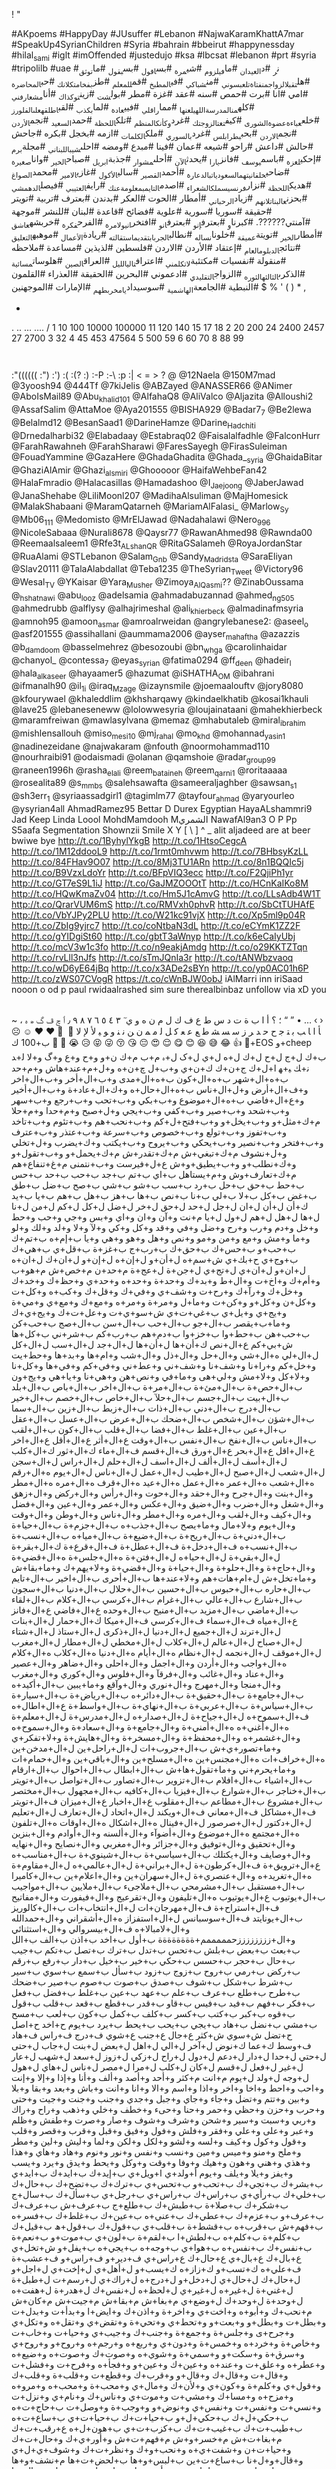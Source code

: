 !
"
#
#AKpoems
#HappyDay
#JUsuffer
#Lebanon
#NajwaKaramKhattA7mar
#SpeakUp4SyrianChildren
#Syria
#bahrain
#bbeirut
#happynessday
#hilal_sami
#iglt
#imOffended
#justedujo
#ksa
#lbcsat
#lebanon
#prt
#syria
#tripolilb
#uae
#ن_ر
#د_العيدان
#ما_في_لزوم
#شي_مرة
#بس_اقول
#بس_بقول
#ما_توثق
#هل_تقبل_الزواج_من_فتاة_تلعب_سوني
#من_شباكي
#في_المطبخ
#قم_للمعلم
#طز_بفخامتك_لانك
#حب_المحاضرة
#امي
#انا
#برت
#حمص
#سنه
#عقد
#غزة
#مطر
#بول_شت
#زين_تو_كذاك
#أنا_مش_عارفني
#كله_من_المدرسة_الله_يلعنها
#مما_راق_لي
#فيي_عادة
#لما_بكذب
#لقب_اطلقه_على_الفلورز
#خلع_عباءة_عضوة_الشورى
#كيف_تغتال_زوجتك
#غرد_وكأنك_المنظم
#تلك_اللحظة
#حمد_السعيد
#نجم_الأردن
#نجم_الاردن
#بحب_بطرابلس
#غرد_بالسوري
#ملك_الكلمات
#ازمه
#بخجل
#بكره
#جاحش
#حالش
#داعش
#راحو
#شيعه
#عمان
#فينا
#مبدع
#ومضه
#احلى_شي_باللبناني
#مجلة_برم
#إحكي_لغزة
#باسم_يوسف
#فانز_يارا
#يحدث_الآن
#أحلى_مشوار
#جذبة_ابريل
#صباح_الخير
#وانا_صغيرة
#ضاحي_خلفان_يتهم_السعوديات_بالدعارة
#أحمد_القصير
#سالي_الأكول
#غازي_الامير
#محمد_الصواغ
#هديك_اللحظة
#نزار_فرنسيس_ملك_الشعراء
#اصدم_التايم_بمعلومة_عنك
#رايف_العتيبي
#فيصل_الدهمشي
#بحزن_عالبنات_لانهم
#زياد_الرحباني
#أمطار
#الحوت
#العكر
#بدندن
#بعترف
#تربية
#تويتر
#حقيقة
#سوريا
#سورية
#علوية
#فضائح
#قاعدة
#لبنان
#للنشر
#موجهة
#آمنتي??????.
#كبرنا_و
#بعترف_إنو
#بعترف_انو
#افتخر_اني_ولا_مرة
#الفرح_فكرة
#خربشه_عاشق
#أمطار_الخير
#تويتة_عميقة
#خلونا_نساله
#نطالب_الجربا_بتقديم_استقالته
#ريادة_الأعمال
#موهبه_التعليق
#نتائج_الدبلوم_العام
#إعتقاد
#الأردن
#الاردن
#فلسطين
#لذيذين
#مساعدة
#ملاحظه
#منقولة
#نفسيات
#مكتئبة_لا_تكلمني
#اعتراف_تالي_الليل
#العراق_الصين
#هلوسات_مسائية
#الذكرى_الثالثه_الثوره
#الزواج_التقليدي
#ادعموني
#البحرين
#الحقيقة
#العذراء
#القلمون
#النبطية
#الجامعة_الهاشمية
#سوسيداد_يامخربطهم
#الإمارات
#الموجهنين
$
%
'
(
)
*
,
-
.
..
...
....
/
1
10
100
10000
100000
11
120
140
15
17
18
2
20
200
24
2400
2457
27
2700
3
32
4
45
453
47564
5
500
59
6
60
70
8
88
99
:
:"((((((
:")
:')
:(
:(?
:)
:-P
:-\
:p
:|
<
=
>
?
@
@12Naela
@150M7mad
@3yoosh94
@444Tf
@7kiJelis
@ABZayed
@ANASSER66
@ANimer
@AboIsMail89
@Abu_khalid101
@AlfahaQ8
@AliValco
@Aljazita
@Alloushi2
@AssafSalim
@AttaMoe
@Aya201555
@BISHA929
@Badar7_7
@Be2lewa
@Belalmd12
@BesanSaad1
@DarineHamze
@Darine_Hadchiti
@Drnedalharbi32
@Elabadaay
@Estabraq02
@Faisalalfadhle
@FalconHurr
@FarahRawahneh
@FarahSharawi
@FaresSayegh
@FirasSuleiman
@FouadYammine
@GazaHere
@GhadaGhadita
@Ghada__syria
@GhaidaBitar
@GhaziAlAmir
@Ghazi_alsmiri
@Ghooooor
@HaifaWehbeFan42
@HalaFmradio
@Halacasillas
@Hamadashoo
@I_Jaejoong
@JaberJawad
@JanaShehabe
@LiliMoonl207
@MadihaAlsuliman
@MajHomesick
@MalakShabaani
@MaramQatarneh
@MariamAlFalasi_
@Marlow_Sy
@Mb06_111
@Medomisto
@MrElJawad
@Nadahalawi
@Nero_996
@NicoleSabaaa
@Nurali8678
@Qaysr77
@RawanAhmed98
@Rawnda00
@Reemaalsaleem1
@Rfe3t_ALshan_QR
@RitaGSalameh
@RoyaJordanStar
@RuaAlami
@STLebanon
@Salam_Gnb
@Sandy_Madridsta
@SaraEliyan
@Slav20111
@TalaAlabdallat
@Teba1235
@TheSyrian_Tweet
@Victory96
@Wesal_TV
@YKaisar
@Yara_Musher
@Zimoya_AlQasmi??
@ZinabOussama
@_hshatnawi
@abu_looz
@adelsamia
@ahmadabuzannad
@ahmed_ng505
@ahmedrubb
@alflysy
@alhajrimeshal
@ali_khierbeck
@almadinafmsyria
@amnoh95
@amoon_asmar
@amroalrweidan
@angrylebanese2:
@aseel_o
@asf201555
@assihallani
@aummama2006
@ayser_mahaftha
@azazzis
@b_damdoom
@basselmehrez
@besozoubi
@bn_whga
@carolinhaidar
@chanyol_
@contessa_7
@eyas_syrian
@fatima0294
@ff_deen
@hadeir_l
@hala_alkaseer
@hayaamer5
@hazumat
@iSHATHA_OM
@ibahrani
@ifmanalh90
@il_1i
@iraq_Mzage
@izaynsmile
@joemaalouftv
@jory8080
@kfourywael
@khaleddlim
@khsharqawy
@kindaelkhatib
@kosai1khauli
@lave25
@lebaneseneww
@lolowwesyria
@loujainataani
@mahekhierbeck
@maramfreiwan
@mawlasylvana
@memaz
@mhabutaleb
@miral_ibrahim
@mishlensallouh
@miso_mesi10
@mj_rahal
@mo_khd
@mohannad_yasin1
@nadinezeidane
@najwakaram
@nfouth
@noormohammad110
@nourhraibi91
@odaismadi
@olanan
@qamshoie
@radar_group99
@raneen1996h
@rasha_elali
@reem_bataineh
@reem_qarni1
@roritaaaaa
@rosealita89
@s_mmbs
@salehsawafta
@sameeraljaghber
@sawsan_s1
@sh3err_1
@syriaassadgirl1
@tagimlm77
@tayfour_ahmad
@yaryourleo
@ysyrian4all
AhmadRamez95
Bettar
D
Durex
Egyptian
HayaALshammri9
Jad
Keep
Linda
Loool
MohdMamdooh
Mالشمري
NawafAl9an3
O
P
Pp
S5aafa
Segmentation
Shownzii
Smile
X
Y
[
\
]
^
_
alit
aljadeed
are
at
beer
bwiwe
bye
http://t.co/1ByhylYkgB
http://t.co/1HtsoCegcA
http://t.co/1M12ddooL9
http://t.co/1rmt0mhvwm
http://t.co/7BHbsyKzLL
http://t.co/84FHav9O07
http://t.co/8Mj3TU1ARn
http://t.co/8n1BQQIc5j
http://t.co/B9VzxLdoYr
http://t.co/BFpVIQ3ecc
http://t.co/F2QjiPh1yr
http://t.co/GT7eS9L1iJ
http://t.co/GaJMZOOOtT
http://t.co/HCnKaIKo8M
http://t.co/HQwKmaZv04
http://t.co/Hm5J1cAmvG
http://t.co/LLsAdb4W1T
http://t.co/QrarVUM6mS
http://t.co/RMVxh0phvR
http://t.co/SbCtTUHAfE
http://t.co/VbYJPy2PLU
http://t.co/W21kc91vjX
http://t.co/Xp5ml9p04R
http://t.co/ZbIg9yjrc7
http://t.co/coNtbaN3dL
http://t.co/eCYmK1ZZ2F
http://t.co/gYIDgiSt60
http://t.co/gbtT3aWnyp
http://t.co/k6eCaIyUbj
http://t.co/mcV3w1c3fo
http://t.co/n9eakjAmdg
http://t.co/o29KKTZTqn
http://t.co/rvLll3nJfs
http://t.co/sTmJQnIa3r
http://t.co/tANWbzvaoq
http://t.co/wD6yE64jBq
http://t.co/x3ADe2sBYn
http://t.co/yp0AC01h6P
http://t.co/zWS07CVogR
https://t.co/cWnBJW0obJ
iAlMarri
inn
iriSaad
nooon
o
od
p
paul
rwidaalrashed
sim
sure
therealbinbaz
unfollow
via
xD
you
|
~
،
؛
؟
أ
ا
ب
ة
ت
د
س
ط
ع
ف
ك
ل
م
ن
ه
و
ي
ٓ
٣
٤
٥
٦
٧
٨
٩
٫
ٲ
چ
ڤ
گ
ھ
ہ
“
”
•
…
‹
›
☹
☺
♥
❤

️
ﺄ
ﺍ
ﺎ
ﺐ
ﺑ
ﺘ
ﺟ
ﺡ
ﺣ
ﺪ
ﺮ
ﺯ
ﺳ
ﺴ
ﺸ
ﻃ
ﻊ
ﻋ
ﻌ
ﻛ
ﻞ
ﻟ
ﻣ
ﻤ
ﻥ
ﻦ
ﻧ
ﻨ
ﻭ
ﻮ
ﻴ
ﻷ
ﻹ
ﻻ
🌹
🍉
👍
😂
😅
😆
😊
😋
😌
😍
😔
😘
😚
😜
😝
😥
😭
🙈
🙊
ب+100
ك+EOS
و+cheep
ب+ك
ل+ج
ل+ح
ل+ك
ل+ه
ل+ي
ل+ک
ل+ہ
م+ب
م+ك
ن+و
و+ح
و+ع
و+گ
و+ﻻ
ﻟ+ﺪ
ﻧ+ﻚ
ﻴ+ﻬ
ا+ل+ك
ج+ن+ك
ك+ن+ي
و+ب+ل
چ+ن+ه
و+ل+م+عند+هاش
و+م+حد
ب+ه+ال+شهر
ب+ه+ال+كون
ب+ه+ال+مدى
و+ب+ال+أخر
و+ب+ال+اخر
و+ف+ال+أرض
و+ل+ال+ناس
ب+ه+ال+حال+ه
و+ك+ال+عاد+ة
و+ب+ال+أخير
و+ع+ال+فاضي
ب+ه+ال+موضوع
و+ب+بكي
و+ب+تحب
و+ب+رجع
و+ب+سهر
و+ب+شحد
و+ب+صير
و+ب+كفي
و+ب+يجي
و+ل+صبح
و+م+حدا
و+م+حلا
م+ك+مثل+و
و+ب+يخل+و
و+ب+فتح+ل+كم
و+ب+نحب+هم
و+ب+تئوم
و+ب+تاخد
و+ب+تفوز
و+ب+تولع
و+ب+خصوص
و+ب+سرعة
و+ب+عتذر
و+ب+عترف
و+ب+فتخر
و+ب+نصير
و+ب+يحكي
و+ب+يروح
و+ب+يكتب
و+ك+يضرب
و+ل+تخلي
و+ل+نشوف
م+ك+تبغي+ش
م+ك+تقدر+ش
م+ك+يحمل+و
و+ب+تقول+و
و+ك+نطلب+و
و+ب+يطيق+و+ش
ع+ل+فيرست
و+ب+نتمنى
م+غ+تنفاع+هم
م+ك+تعارف+وش
و+م+يستاهل
ب+اي
ب+تم
ب+جد
ب+حب
ب+حد
ب+حس
ب+حط
ب+حق
ب+حل
ب+رد
ب+سب
ب+شو
ب+شي
ب+صح
ب+ضل
ب+طق
ب+غض
ب+كل
ب+لا
ب+لي
ب+نا
ب+نص
ب+ها
ب+هز
ب+هل
ب+هم
ب+يا
ب+يد
ك+أن
ل+أن
ل+ان
ل+جل
ل+حد
ل+حق
ل+خر
ل+ضل
ل+كل
ل+كم
ل+من
ل+نا
ل+ها
ل+هل
ل+هم
ل+ول
ل+يا
م+نت
و+آن
و+ان
و+اي
و+بس
و+جي
و+حب
و+حط
و+خل
و+دم
و+رب
و+رح
و+ضل
و+في
و+قد
و+كل
و+كي
و+لآ
و+لا
و+لد
و+لك
و+لو
و+ما
و+مش
و+مع
و+من
و+مو
و+نص
و+هل
و+هو
و+هي
و+يا
ب+إم+ه
ب+تم+ك
ب+حب+و
ب+حس+ك
ب+حق+ك
ب+رب+ج
ب+غز+ة
ب+قل+ي
ب+هي+ك
ب+وج+ي
ح+بك+ي
ش+سم+ه
ل+أن+و
ل+إن+ه
ل+إن+و
ل+ان+ك
ل+ان+ه
ل+ان+و
ل+ان+ي
ل+تج+ي
ل+جن+ة
ل+عج+ة
م+حد+ن
م+خص+ش
م+هو+ب
و+أم+ك
و+اخ+ت
و+ال+ط
و+بد+ك
و+حد+ة
و+حد+ه
و+حد+ي
و+حظ+ك
و+خد+ك
و+خل+ك
و+رآ+ك
و+رح+ت
و+شف+ي
و+في+ك
و+قل+ك
و+كب+ه
و+كل+ت
و+كل+ن
و+كل+و
و+كن+ت
و+ما+ل
و+مر+ة
و+مر+ه
و+مع+ك
و+مع+ي
و+مي+ة
و+يج+ي
و+يل+ي
ب+غي+ت+ي
ش+سو+ي+ت
و+عل+ت+ك
و+يج+ي+ك
و+ما+ب+يقصر
ب+ال+جو
ب+ال+حب
ب+ال+سن
ب+ال+صج
ب+حب+كن
ب+حب+هن
ب+حط+وا
ب+خز+وا
ب+دم+هم
ب+رب+كم
ب+شر+ني
ب+كل+ها
ش+بي+كم
ع+ال+نص
ك+أن+ها
ل+أن+ها
ل+ال+جد
ل+ال+سب
ل+ال+كل
ل+ال+لي
ه+ال+شي
و+ال+حل
و+ال+ذل
و+ال+شب
و+ام+ها
و+بد+ها
و+حط+يت
و+خل+كم
و+را+نا
و+شف+نا
و+شف+ني
و+عط+ني
و+في+كم
و+في+ها
و+كل+نا
و+لا+كل
و+لا+مش
و+لي+هى
و+ما+في
و+نص+هن
و+هي+نا
و+يا+هي
و+يج+ون
ب+ال+حص+ة
ب+ال+مئ+ة
ب+ال+مر+ة
ب+ال+اخر
ب+ال+باص
ب+ال+بلد
ب+ال+بيت
ب+ال+جسم
ب+ال+حلآ
ب+ال+خاص
ب+ال+خصم
ب+ال+خير
ب+ال+درج
ب+ال+دني
ب+ال+ذات
ب+ال+زبط
ب+ال+زين
ب+ال+سما
ب+ال+شؤن
ب+ال+شخص
ب+ال+ضحك
ب+ال+عرض
ب+ال+عسل
ب+ال+عقل
ب+ال+عين
ب+ال+غلط
ب+ال+فضا
ب+ال+قلب
ب+ال+كون
ب+ال+لقب
ب+ال+ناس
ب+ال+نفخ
ب+ال+نفس
ب+ال+وقت
ع+ال+أثر
ع+ال+أقل
ع+ال+اخر
ع+ال+اقل
ع+ال+بحر
ع+ال+ورق
ف+ال+قسم
ف+ال+ماء
ك+ال+ثور
ك+ال+كلب
ل+ال+أسف
ل+ال+ألف
ل+ال+اسف
ل+ال+حلم
ل+ال+راس
ل+ال+سجن
ل+ال+شعب
ل+ال+صبح
ل+ال+طيب
ل+ال+عمل
ل+ال+ناس
ل+ال+يوم
ه+ال+رقم
ه+ال+شعب
ه+ال+عمر
ه+ال+عمل
ه+ال+عيد
ه+ال+قرف
ه+ال+مره
ه+ال+مطر
و+ال+بنت
و+ال+جرح
و+ال+حقد
و+ال+حوت
و+ال+رأس
و+ال+ركض
و+ال+زهق
و+ال+شغل
و+ال+ضرب
و+ال+ضيق
و+ال+عكس
و+ال+عمر
و+ال+عين
و+ال+فضل
و+ال+كيف
و+ال+لقب
و+ال+مره
و+ال+مطر
و+ال+ناس
و+ال+وطن
و+ال+وقت
و+ال+يوم
و+لا+مال
و+ما+يصح
ب+ال+جذب+ه
ب+ال+جزم+ة
ب+ال+حيا+ة
ب+ال+دني+ة
ب+ال+ريح+ة
ب+ال+ضيع+ة
ب+ال+ميا+ه
ب+ال+نسب+ة
ب+ال+نسب+ه
ف+ال+دخل+ة
ف+ال+عطل+ة
ف+ال+قرع+ة
ك+ال+بقر+ة
ل+ال+بقي+ة
ل+ال+حيا+ه
ل+ال+فتن+ة
ه+ال+جلس+ة
ه+ال+قضي+ة
و+ال+حاج+ة
و+ال+حلو+ة
و+ال+حيا+ة
و+ال+قضي+ة
و+لا+يهم+ك
و+ما+بقا+ش
و+ما+تخل+ش
ل+ام+هات+هم
و+لا+عند+ها
ب+ال+أحرى
ب+ال+اخير
ب+ال+تايم
ب+ال+حاره
ب+ال+حبوس
ب+ال+حسين
ب+ال+حلال
ب+ال+دنيا
ب+ال+سجون
ب+ال+شارع
ب+ال+عالي
ب+ال+غرام
ب+ال+كرسي
ب+ال+كلام
ب+ال+لقاء
ب+ال+ماضي
ب+ال+مزيد
ب+ال+منيح
ب+ال+وحده
ع+ال+فاضي
ع+ال+فانز
ع+ال+مياه
ف+ال+سماء
ف+ال+كرسي
ف+ال+ميكا
ك+ال+حمار
ل+ال+بنات
ل+ال+ترند
ل+ال+جميع
ل+ال+دنيا
ل+ال+ذكرى
ل+ال+ستاذ
ل+ال+شتاء
ل+ال+صباح
ل+ال+عالم
ل+ال+كلاب
ل+ال+مخطي
ل+ال+مطار
ل+ال+مغرب
ل+ال+موقف
ل+ال+نجمه
ل+ال+نظام
ه+ال+أيام
ه+ال+دنيا
ه+ال+كلاب
ه+ال+كلام
ه+ال+واجب
و+ال+أردن
و+ال+اجمل
و+ال+احلى
و+ال+ضاهر
و+ال+عصير
و+ال+عناد
و+ال+غائب
و+ال+فرقآ
و+ال+فلوس
و+ال+كوري
و+ال+مغرب
و+ال+منجا
و+ال+مهرج
و+ال+نوري
و+ال+وآقع
و+ما+يبين
ب+ال+أكيد+ه
ب+ال+جامع+ة
ب+ال+حقيق+ة
ب+ال+دائر+ه
ب+ال+رياض+ة
ب+ال+سيار+ة
ب+ال+سياس+ة
ب+ال+عربي+ة
ب+ال+نهاي+ة
ب+ال+واسط+ة
ع+ال+اطال+ه
ف+ال+سموح+ه
ل+ال+جياح+ة
ل+ال+صدار+ه
ل+ال+مدرس+ة
ل+ال+معلم+ة
ه+ال+أغني+ه
ه+ال+أمني+ة
و+ال+جامع+ة
و+ال+سعاد+ة
و+ال+سموح+ه
و+ال+غشمر+ه
و+ال+محفظ+ة
و+ال+مسخر+ة
و+ال+هايش+ة
و+لا+تفكر+ي
و+ما+تصور+ي+ش
ب+ال+جروب+ات
ل+ال+راحل+ين
ل+ال+مدخن+ين
ه+ال+خراف+ات
ه+ال+مجنس+ين
ه+ال+مسلح+ين
و+ال+باقي+ين
و+ال+حمام+ات
و+ما+يحرم+ني
و+ما+تقول+ها+ش
ب+ال+ابطال
ب+ال+احوال
ب+ال+ارقام
ب+ال+اشياء
ب+ال+افلام
ب+ال+تزوير
ب+ال+تصاور
ب+ال+تواصل
ب+ال+تويتر
ب+ال+خناجر
ب+ال+شوارع
ب+ال+فيزيا
ب+ال+كافيه
ب+ال+مجهول
ب+ال+مختصر
ب+ال+مشروع
ب+ال+مطاعم
ب+ال+مقلوب
ع+ال+اخبار
ع+ال+ميزان
ف+ال+تويتر
ف+ال+مشاكل
ف+ال+معاني
ف+ال+ويكند
ل+ال+اتحاد
ل+ال+تعارف
ل+ال+تعليم
ل+ال+دكتور
ل+ال+صرصور
ل+ال+فينال
ه+ال+اشكال
ه+ال+اوقات
ه+ال+تلفون
ه+ال+مجتمع
ه+ال+موضوع
و+ال+أضوآء
و+ال+ألسنه
و+ال+أوادم
و+ال+بنزين
و+ال+تحقيق
و+ال+توفيق
و+ال+جزائر
و+ال+مغربي
و+ال+نصايح
و+ال+نهايه
و+ال+وصايف
و+ال+يكتلك
ب+ال+سياسي+ة
ب+ال+شينوي+ة
ب+ال+مناسب+ه
ع+ال+ترويق+ة
ف+ال+كرطون+ة
ل+ال+براني+ة
ل+ال+عالمي+ه
ل+ال+مقاوم+ة
ه+ال+تغريد+ه
و+ال+عنصري+ة
ل+ال+سهران+ين
و+ال+اعلام+ين
ب+ال+كاميرا
ب+ال+مستقبل
ب+ال+مشرمحي
ب+ال+ملاجىء
ب+ال+ملايين
ب+ال+مواجيب
ب+ال+يوتيوب
ع+ال+يوتيوب
ه+ال+تليفون
و+ال+تقرعيج
و+ال+فيفورت
و+ال+مفاتيح
ف+ال+استراح+ة
ف+ال+مهرجان+ات
ل+ال+انتخاب+ات
ب+ال+كالوريز
ب+ال+يونايتد
ف+ال+سوسبانس
ل+ال+استفزاز
ه+ال+أشقراني
و+ال+حمدالله
و+ال+لامبالا+ه
ف+ال+بيسروالي
و+ال+استثنائي
و+ال+ززززززززحمممممم+ةةةةةةةة
ب+أول
ب+اخد
ب+اذن
ب+الف
ب+الل
ب+بعث
ب+بعض
ب+بلش
ب+تحس
ب+تدل
ب+ترك
ب+تصل
ب+تكم
ب+جيب
ب+حال
ب+حجر
ب+حسس
ب+حكي
ب+خير
ب+خيل
ب+دار
ب+رفع
ب+رقم
ب+ركض
ب+رمي
ب+روح
ب+زوج
ب+زود
ب+سأل
ب+سمع
ب+سوي
ب+سير
ب+شرط
ب+شكل
ب+شوف
ب+صدق
ب+صوت
ب+صوم
ب+صير
ب+ضحك
ب+طرح
ب+طلع
ب+عرف
ب+علم
ب+عهد
ب+عين
ب+غلط
ب+فضل
ب+فعل
ب+فكر
ب+فهم
ب+فيد
ب+فيس
ب+قاو
ب+قدر
ب+قطع
ب+قعد
ب+قلب
ب+قول
ب+قوه
ب+كبر
ب+كتب
ب+كسر
ب+كلف
ب+كمل
ب+كون
ب+لعب
ب+مسح
ب+مشي
ب+نضل
ب+هاد
ب+يجي
ب+يحب
ب+يحط
ب+يرد
ب+يوم
ح+اخد
ح+اصل
ح+تضل
ش+سوي
ش+كثر
ع+جال
ع+جنب
ع+شوي
ف+درج
ف+راس
ف+هاد
ف+وسط
ك+عما
ك+نوض
ل+آخر
ل+الي
ل+اهل
ل+بعض
ل+بنت
ل+جاب
ل+حتى
ل+حتي
ل+حدا
ل+دار
ل+دعم
ل+دول
ل+راح
ل+زكي
ل+زوز
ل+سعد
ل+شهب
ل+عار
ل+غير
ل+فعل
ل+قسم
ل+كان
ل+كلب
ل+مرا
ل+مصر
ل+ناس
ل+هاي
ل+هول
ل+وجه
ل+ولد
ل+يوم
م+انت
م+كثر
و+أحد
و+أصد
و+ألف
و+أنا
و+إذا
و+إلا
و+إنت
و+احب
و+احط
و+اخا
و+اخر
و+اذا
و+اسم
و+الا
و+انا
و+انت
و+باش
و+بعد
و+بقا
و+بلا
و+بين
و+تتم
و+تضل
و+جاء
و+جاي
و+جبل
و+جدي
و+جنب
و+جنت
و+جيت
و+حتى
و+حرب
و+حزن
و+حظي
و+حمر
و+حنا
و+حىء
و+خطف
و+خلي
و+ذهب
و+راح
و+راك
و+ربي
و+سبت
و+سير
و+شحن
و+شرف
و+شوف
و+صار
و+صرت
و+طفش
و+ظلم
و+عبر
و+على
و+علي
و+فقر
و+فلش
و+فول
و+فيق
و+قبل
و+قرب
و+قصر
و+قلب
و+قول
و+كول
و+كيف
و+لسه
و+لشو
و+لكل
و+لكن
و+لما
و+ليش
و+لين
و+مطر
و+ملح
و+منو
و+ميس
و+مين
و+نسب
و+نفس
و+نور
و+نوم
و+هاد
و+هاي
و+هذا
و+هذي
و+هني
و+هون
و+هيك
و+وفا
و+وقت
و+وكل
و+يحط
و+يدق
و+يرد
و+يسب
و+يفز
و+يلا
و+يلف
و+يوم
أ+ولد+ي
ا+ويل+ي
ب+إيد+ك
ب+ايد+ك
ب+ايد+ي
ب+بشر+ك
ب+تجي+ك
ب+تحب+و
ب+تحس+ي
ب+ترك+ك
ب+تضح+ك
ب+حال+ك
ب+خلي+ك
ب+رأي+ي
ب+راس+ك
ب+راس+ي
ب+رجل+ي
ب+سأل+ك
ب+سال+ج
ب+شكر+ك
ب+صلا+ة
ب+طبش+ك
ب+طلع+ج
ب+عرف+ش
ب+عرف+ك
ب+عرف+و
ب+عزم+ك
ب+عطي+ك
ب+عني+ه
ب+عين+ك
ب+غلط+ك
ب+فسر+ه
ب+فهم+ش
ب+قرب+ه
ب+قشط+ة
ب+قلب+ي
ب+قول+ك
ب+قول+ھ
ب+قيل+ك
ب+كلم+ة
ب+كلم+ه
ب+لطش+ا
ب+لقم+ة
ب+لون+ي
ب+موت+و
ب+نعم+ة
ب+نفس+ك
ب+نفس+ه
ب+هوا+ي
ب+وجه+ه
ب+يجي+ه
ب+يفل+و
ش+تخل+ي
ع+بال+ك
ع+بال+ي
ع+حال+ك
ع+راس+ي
ف+دير+و
ف+راس+و
ف+عشب+ة
ف+علي+ه
ك+تسب+و
ك+زاز+ه
ك+يسب+و
ل+أهل+ي
ل+إخت+ي
ل+اجل+و
ل+حال+ك
ل+حال+ي
ل+دخل+و
ل+درج+ه
ل+راك+ي
ل+رسم+ت
ل+طبل+ة
ل+غني+ة
ل+غير+ه
ل+غير+ي
ل+لحظ+ه
ل+نفس+ك
ل+هدر+ة
ل+هفت+ه
ل+وحد+ة
ل+وحد+ك
ل+وضع+ي
م+بغا+ش
م+بقا+ش
م+جيت+ش
م+كان+ش
م+نحب+ك
و+أبو+ه
و+اخت+ي
و+اخر+ة
و+اذن+ك
و+ايض+ا
و+بدأ+ت
و+بدل+ت
و+بطل+ت
و+بطل+و
و+بعت+و
و+تحط+ي
و+تحي+ة
و+تقض+ي
و+تقل+ه
و+تكل+ي
و+جرح+ى
و+جلس+ة
و+جمع+ة
و+جنب+ك
و+جيب+ي
و+حيا+ت
و+خاب+ت
و+خاص+ة
و+خرد+ه
و+خمس+ة
و+دون+ي
و+ربع+ه
و+رجم+ه
و+روح+و
و+روح+ي
و+سرق+ة
و+سكت+و
و+سمي+ة
و+شوي+ه
و+صوت+ك
و+صوت+ه
و+ضيع+ه
و+عطر+ه
و+علق+ت
و+عند+ه
و+عين+ك
و+عين+و
و+فجأ+ه
و+فرح+ت
و+فشل+ت
و+قال+ت
و+قال+ك
و+قال+و
و+قرب+ك
و+قطع+ت
و+قلب+ة
و+قلب+ك
و+قول+ي
و+كلم+ة
و+كون+ي
و+لأن+ك
و+مال+ي
و+محب+ة
و+محب+ه
و+مرو+ه
و+مزح+ه
و+مسا+ك
و+مشي+ت
و+موت+ي
و+ناس+ك
و+نام+ي
و+نزل+ت
و+نسي+ت
و+نفس+ت
و+نفس+ي
و+نوض+و
و+وجب+ة
و+وصل+ت
ب+حاج+ت+ه
ب+حكي+ل+ك
ب+حكي+ل+و
ب+حيا+ت+ك
ب+حيا+ت+ي
ب+ساع+ت+ه
ب+طيب+ت+ك
ب+غيب+ت+ك
ب+كزب+ت+ي
ب+هون+ل+ه
ع+رقب+ت+ك
م+بغا+ت+ش
م+خسر+و+ش
م+فهم+ت+ش
و+أور+ي+ك
و+حال+ت+ك
و+حيا+ت+ن
و+شفت+ي+ه
و+نحب+و+ك
و+نظر+ت+ك
و+شوف+ي+ل+ي
و+قال+و+ل+نا
ب+ساع+ت+ين
ب+لبس+و+ها
ب+لحض+ت+ها
م+نشف+و+ها
و+دير+ل+ها
و+نرد+و+ها+ل+هم
ب+أسم+ها
ب+تلغ+وا
ب+تهد+وا
ب+حال+ها
ب+دعي+كم
ب+دون+كك
ب+سمع+وا
ب+شعب+ها
ب+شغل+ها
ب+عرف+هم
ب+عرف+وا
ب+عمل+وا
ب+عين+كم
ب+قتل+ني
ب+كبر+ها
ب+كفي+ني
ب+كون+نا
ب+لفق+وا
ب+نفس+ها
ب+وجه+كم
ب+وحد+ها
ب+وعد+كن
ب+يحب+ني
ع+بال+هم
ع+حال+نا
ل+بدو+ها
ل+بعض+كم
ل+بنت+نا
ل+حال+ها
ل+عشر+ان
ل+قنو+ات
ل+نفس+هم
ل+وخر+ين
ل+يسب+كم
ل+يضل+وا
م+نبق+او
و+أرض+نا
و+احط+ها
و+ادع+او
و+انت+وا
و+بعد+ها
و+بعد+ين
و+بعض+هم
و+تكف+ين
و+روح+وا
و+ساع+ات
و+شعر+ها
و+ضرب+ات
و+طلع+وا
و+عدم+هم
و+عرف+وا
و+عصا+كم
و+عند+ها
و+قدر+ات
و+قول+وا
و+كيف+اه
و+مان+ها
و+مسو+ين
و+نشر+وا
و+يشف+كم
و+يفك+نا
م+بقي+نا+ش
م+عند+ها+ش
م+فاك+ين+ش
م+فهم+نا+ش
م+قول+تو+ش
و+أخو+ات+ي
و+ضحك+ات+ه
و+يبغ+ون+ك
ل+شهو+ات+هم
و+تحط+ين+ها
و+دعو+ات+هم
و+فال+ين+ها
و+نسي+نا+كم
ل+هال+ةةة
ب+أداء
ب+أسوأ
ب+أييد
ب+الله
ب+اللي
ب+امور
ب+برود
ب+تابع
ب+تامل
ب+تبقى
ب+تبلش
ب+تحكي
ب+تخجل
ب+تدخل
ب+ترجع
ب+تردد
ب+تروح
ب+تزهق
ب+تسلم
ب+تسوي
ب+تسير
ب+تشرف
ب+تصير
ب+تطلع
ب+تعرف
ب+تعمل
ب+تعود
ب+تغلط
ب+تغير
ب+تفتح
ب+تفرق
ب+تفوت
ب+تقدر
ب+تقول
ب+تكره
ب+تكون
ب+تمثل
ب+تمشي
ب+تمنى
ب+تميل
ب+توئع
ب+تولع
ب+حاول
ب+حمزة
ب+خصوص
ب+ذكرى
ب+ربيع
ب+زربا
ب+سباب
ب+ستار
ب+ستحي
ب+ستمر
ب+ستني
ب+سلام
ب+عامل
ب+عبدا
ب+عتقد
ب+علوم
ب+عمري
ب+كبار
ب+كثرت
ب+كوكب
ب+لياي
ب+مجرد
ب+ناام
ب+نجاح
ب+نجوع
ب+نحرق
ب+نحكي
ب+نروح
ب+نزهق
ب+نشوف
ب+نغلط
ب+نفتح
ب+نفوز
ب+نقدر
ب+نكره
ب+نكيف
ب+يبقى
ب+يترك
ب+يجلي
ب+يخزي
ب+يدخل
ب+يربط
ب+يرجع
ب+يروح
ب+يزعل
ب+يصير
ب+يضحك
ب+يعرف
ب+يعمل
ب+يفرط
ب+يفكر
ب+يفهم
ب+يقدر
ب+يقطع
ب+يقول
ب+يكسر
ب+ينسى
ب+يوعى
ت+يبقا
ت+يصوت
ح+تاخد
ح+تنور
ح+يكون
ح+ينور
ش+ترقع
ش+تهبب
ش+صاير
ع+الفن
ع+اللي
ع+تختي
ع+حنان
ع+ليمن
ف+إحنا
ف+اسيا
ف+اكيد
ف+تاكد
ف+حنان
ف+غروب
ف+كلام
ف+والو
ك+ادير
ك+تشطح
ك+تقلق
ك+تكون
ك+تلوي
ك+دافع
ك+نبكي
ك+يبغي
ك+يبلغ
ك+يخسر
ك+يكول
ك+يكون
ك+يهدر
ل+أبيض
ل+أيام
ل+اعلي
ل+الله
ل+اللي
ل+بشار
ل+بطيخ
ل+بعيد
ل+تصير
ل+توعى
ل+جميع
ل+حساب
ل+حنان
ل+ساهو
ل+شوقي
ل+عباس
ل+عربي
ل+علام
ل+عيون
ل+غسيل
ل+قوقل
ل+مادا
ل+مطيش
ل+ندفع
ل+نغير
ل+واحد
ل+ولاد
ل+يشوف
ل+يلبس
ل+يوما
م+ادري
م+نخلق
م+نرجع
م+نعرف
م+نقوم
م+نكون
م+ننسى
م+يليق
م+ينهز
ه+يصعب
ه+يكون
و+أبجي
و+أبيض
و+أحسن
و+أكثر
و+احسن
و+احنا
و+ادعي
و+اربع
و+ارجع
و+ارهى
و+ازرع
و+اسكت
و+اسوء
و+اسوي
و+اضحك
و+اظلم
و+اعيد
و+اقعد
و+اقول
و+اكمل
و+اكيد
و+القى
و+الله
و+اللي
و+امشي
و+انتا
و+انتم
و+انزل
و+انيس
و+اهاب
و+اهوا
و+اوقف
و+ايلي
و+بارك
و+باقي
و+بكرا
و+تخلف
و+ترجع
و+تشغل
و+تشوف
و+تصدق
و+تطور
و+تغلط
و+تغيب
و+تقول
و+تكمل
و+تكون
و+تويت
و+جدول
و+جميل
و+حصار
و+حقوق
و+خميس
و+دابا
و+رجال
و+رضاء
و+ساهو
و+شتات
و+صحاب
و+صعيب
و+صغير
و+ضايل
و+عاشق
و+عتاب
و+علاش
و+علاه
و+فساد
و+فيري
و+قدود
و+كلاس
و+كندا
و+كولا
و+لايك
و+لقيت
و+لندن
و+ليسا
و+ماشي
و+ماكو
و+مربي
و+مصور
و+نحنا
و+ندخل
و+نعشق
و+نفكر
و+هوبا
و+هيدا
و+هيدي
و+واحد
و+واضح
و+وفاء
و+ياخد
و+يخرج
و+يربت
و+يشري
و+يشوف
و+يصعب
و+يطلع
و+يطلق
و+يقدر
و+يقول
و+يكفي
و+يلعن
ي+الله
ي+فلان
ب+أصاب+ه
ب+أغني+ة
ب+تجرب+ة
ب+تحلم+ي
ب+تخلي+ك
ب+تزرع+ي
ب+تزيد+و
ب+تعرف+ش
ب+تعرف+ه
ب+تعرف+و
ب+تعرف+ي
ب+تعمل+ش
ب+تعمل+ي
ب+تفهم+ك
ب+تقاض+و
ب+تمرض+ي
ب+ثقاف+ة
ب+ختار+ه
ب+داخل+ي
ب+داخل+ہ
ب+زياد+ة
ب+سالف+ة
ب+سكوت+ك
ب+سلام+ه
ب+سهول+ه
ب+سيار+ة
ب+شتغل+و
ب+صراح+ة
ب+صراح+ه
ب+طبيع+ة
ب+عفوي+ة
ب+عياد+ة
ب+كارث+ة
ب+كلام+ه
ب+كلام+و
ب+مرتب+ة
ب+مسطر+ة
ب+مكان+ج
ب+نخلي+ه
ب+هبال+ك
ب+وجود+ك
ب+يتقل+و
ب+يجنن+و
ب+يشوف+ك
ب+يصير+و
ب+يعطي+ك
ب+يعمل+و
ب+يعوض+ك
ب+يفهم+و
ب+يقرا+ك
ب+يقرب+و
ب+يقهر+ك
ب+يلحق+ك
ب+ينزت+و
ب+ينزل+و
ع+بقول+و
ف+اعرف+و
ف+تعدي+ت
ف+حيات+ك
ف+مصلح+ة
ك+تعرف+و
ك+يزطم+و
ك+يقلب+و
ك+يقول+و
ك+يمثل+و
ل+بلاد+ي
ل+حبيب+ة
ل+حقيق+ة
ل+سبور+ة
ل+سعاد+ة
ل+سهيل+ة
ل+سهيل+ه
ل+صاحب+ه
ل+عظام+ك
ل+عملي+ة
ل+غزال+ه
ل+كبيد+ة
ل+مرحل+ة
ل+يفهم+و
م+تبغي+و
م+تخاف+ش
م+ترجع+ش
م+خدام+ش
م+نعرف+ش
م+نفرق+و
م+نليق+ش
و+أخير+ا
و+أشوف+ك
و+أيام+ك
و+احسس+ك
و+اعرف+و
و+اغلي+ك
و+بابا+ه
و+بارك+ة
و+بسبب+ك
و+بشار+ة
و+تزعل+ه
و+تشجع+ا
و+تشوف+ي
و+تفلا+و
و+تمني+ت
و+جزال+ة
و+حنين+ه
و+دايم+ا
و+رفيق+ك
و+سكار+ة
و+سهيل+ة
و+صحاب+ه
و+صحاب+و
و+ضمير+ي
و+طريق+ي
و+عالم+ن
و+عاود+و
و+عيون+ك
و+كاين+ة
و+لقيا+ك
و+متوض+ي
و+محزم+ك
و+مقدم+ة
و+نوصل+و
و+يجرح+و
و+يجعل+ك
و+يحيا+و
و+يسرد+ا
و+يقوص+ك
و+يقول+ك
و+يقول+و
و+ينجح+ك
و+ينزل+و
و+ينول+ك
و+يهدي+ك
ب+تحكي+ل+ك
ب+شخصي+ت+ك
ب+نحكي+ل+و
ك+يفهم+و+ش
ل+حبيب+ت+ك
ل+مسخر+ت+ك
م+تنسا+و+ش
و+اترك+ل+ي
و+البس+ي+ه
و+يصير+ل+ك
ب+يعمل+و+ل+ك
و+اشتر+و+ل+و
ب+يقطع+و+ل+نا
ب+تئبر+و+ني
ب+تطيق+و+هم
ب+جامع+ت+ها
ب+سيار+ت+نا
غ+يخرج+و+ها
ك+تاكل+ي+ها
ك+نشوف+و+ها
م+تغني+ل+يا
م+عطاو+ه+اش
و+أنشأ+ت+ها
و+مصدع+ي+نا
ب+تابع+هم
ب+تجنن+ني
ب+تشوف+ها
ب+تعمل+وا
ب+تفصل+نا
ب+تفكر+ها
ب+تنزل+ها
ب+ضايق+ني
ب+فلوس+هم
ب+قلوب+نا
ب+نسوق+ها
ب+هضرت+هم
ب+واقع+نا
ب+يرحل+ون
ب+يزعل+وا
ب+يطلع+وا
ب+يفكر+ها
ب+يفهم+ها
ب+يقول+ها
ب+ينشر+وا
ت+سكات+ين
ح+تموت+ين
غ+يموت+وا
ك+معاق+ين
ك+يعصب+ني
ل+ابغا+ها
ل+حبيب+ها
ل+حساب+ات
ل+خيال+ات
ل+سوري+ين
ل+غيار+ين
ل+يصمد+وا
م+الوم+كم
و+ادعس+ها
و+ادعم+كن
و+تركو+ها
و+تروح+نا
و+تروح+ين
و+تشبع+وا
و+جوال+ها
و+حلاب+ات
و+رازق+ها
و+سيار+ات
و+كافل+ها
و+مشغل+ين
و+وحدت+نا
و+يرجع+ون
و+يرحم+هم
و+يروح+نا
و+يقرآ+ني
و+يقول+ون
ف+تصرف+ات+ه
و+موظف+ين+ك
م+تقلق+ين+اش
و+عامل+ين+لن
ب+أشياء
ب+أعداد
ب+أعضاء
ب+أفراح
ب+بيروت
ب+تتحقق
ب+تتفرج
ب+تجريح
ب+تحتار
ب+تستنى
ب+تشارك
ب+تشتري
ب+تصريح
ب+تعامل
ب+تكتبو
ب+تلاقي
ب+تنكسر
ب+توتير
ب+توفيق
ب+توقيت
ب+تويتر
ب+شواطئ
ب+عرسال
ب+قانون
ب+قهاوي
ب+لاطاي
ب+لبنان
ب+موضوع
ب+نبريش
ب+نكتفي
ب+ننغلب
ب+يتروح
ب+يساوم
ب+يعاني
ب+يفاوض
ب+يلاقي
ب+يمتلك
ب+ينتقد
ع+الشعب
ع+الشغل
ع+تويتر
ف+باريس
ف+تصريح
ف+قنوات
ف+مراكش
ك+تسالي
ك+نتمنى
ك+يتفرج
ك+يحنقز
ل+إيهاب
ل+اتندم
ل+ايهاب
ل+برايم
ل+ترتاح
ل+تغيير
ل+تكتشف
ل+جمهور
ل+حيدرة
ل+دكتور
ل+فيديو
ل+كتوبا
ل+لبنان
ل+مستوا
ل+موضوع
ل+نهائي
ل+هستاق
ل+واكيل
ل+يستلم
ل+يعاتب
م+تنراد
ه+ارقام
و+أسباب
و+ابتسم
و+احساس
و+اسامح
و+اشياء
و+اقتحم
و+اللهم
و+اماني
و+انتما
و+ايهاب
و+بعدين
و+تتصنع
و+تجاهر
و+تجاهل
و+تحتفظ
و+تختار
و+تدريب
و+تسافر
و+تصويت
و+تصوير
و+تعتير
و+تفجير
و+تنمسح
و+تهجير
و+عبدون
و+قصيري
و+كيفاش
و+لبنان
و+مابيل
و+مبسوط
و+محتال
و+مرتاح
و+مرتضى
و+مسافر
و+مضايق
و+ممتلي
و+مواهب
و+نتمنا
و+نربيش
و+نسايم
و+هايدي
و+يبارك
و+يتعصر
و+يحترق
ب+أعمال+ك
ب+أغاني+ه
ب+تعامل+ك
ب+تنصدم+و
ب+دنياا+ي
ب+زحليق+ه
ب+مثواا+ي
ب+نعتبر+ه
ب+يتفلت+و
ب+يسامح+ك
ع+الحيا+ة
ع+العشر+ة
ك+اينود+ك
ل+أخلاق+و
ل+البقي+ه
ل+دكاتر+ة
ل+مصارو+ة
ه+الحال+ه
و+أوقات+ك
و+اسامح+ك
و+انبسط+ت
و+انتاج+ه
و+انتخي+ہ
و+حرمآن+ي
و+سعودي+ة
و+متأكد+ه
و+مواسا+ه
و+يعامل+ك
ي+نتاقد+و
ب+يتذكر+و+ك
م+يخلعو+ك+ش
ب+تعامل+ني
ب+تعامل+هم
ب+تنمرد+وا
ب+سوالف+هم
ب+مراكز+هم
ب+مسؤول+ية
ب+يتحول+وا
ب+يتصور+وا
ب+يعتصم+ون
ت+تحلطم+ين
ك+نتقلق+وا
ك+يقتلو+ني
ل+مسرول+ات
و+اسمائ+هم
و+اغلاق+ها
و+بكائي+ات
و+ضواحي+ها
و+لعيون+كن
و+مدعوم+ين
و+يعطيو+ها
ب+تصريح+ات+كم
م+نعرضو+كوم
ب+اختصار
ب+امتياز
ب+تستاهل
ب+ستاراك
ب+طرابلس
ب+فنوووو
ب+كبرياء
ب+يستاهل
غ+برنامج
ف+سبيطار
ك+نترووح
و+اختلاف
و+اذاغلط
و+استانس
و+الشهره
و+انتوما
و+بلابلا
و+تترتفع
و+تفاؤول
و+صناديد
و+منمتعض
و+نتفلسف
ي+السرير
ع+السلام+ة
ع+الطاول+ة
ك+نبلوكي+و
ل+قورميط+ة
و+استغفر+ي
و+ياسمين+ه
ي+العراق+ي
ب+يتخرين+وا
و+اغتيال+ات
و+سهلاوي+ين
ب+موووووت
ع+الأبواب
ف+اسبانيا
و+ايطاليا
ب+بروفايل+ه
ك+انتفارض+و
و+خنفشاري+ه
ع+الفيسبوك
ف+كومونتير
و+الحمدلله
آي
أم
أن
أو
أي
إش
إم
إن
اا
اب
اس
اش
اف
ال
ام
ان
اه
او
اي
بؤ
بح
بد
بس
بك
بل
بن
بو
بي
تا
تع
تل
تم
ثم
جا
جب
جد
جم
جو
جي
حب
حد
حر
حط
حظ
حق
حل
حي
خذ
خط
خف
خل
دب
دق
دم
دي
ذا
ذل
ذي
را
رب
رح
رد
رز
رف
زد
زى
زي
سد
سر
سه
شئ
شا
شب
شد
شر
شل
شم
شو
شي
صب
صج
صح
صف
صل
ضد
ضل
ضو
طب
ظل
ظن
عش
عط
عل
عم
عن
عي
غا
غل
غي
فل
فن
فى
في
قد
قل
قي
كف
كل
كم
كن
كي
لآ
لأ
لا
لب
لم
لن
له
لو
لي
مآ
ما
مت
مر
مش
مع
من
مو
مى
مي
نا
نش
نص
نك
ها
هد
هس
هل
هم
هن
هه
هو
هي
وا
وب
وت
وش
ول
ون
يا
يد
يم
يو
يي
١٤
٢٣
٤٧
٧٠
ال+f16
آن+ي
آن+ہ
أب+ا
أم+ه
أم+ي
أن+ه
أن+و
أن+ي
إل+ك
إل+ي
إن+ك
إن+ه
إن+و
إن+ي
ال+ك
ال+چ
ام+ك
ام+و
ام+ي
ان+ك
ان+ه
ان+و
ان+ي
بح+ة
بد+ك
بد+ن
بد+ه
بد+و
بد+ى
بد+ي
بر+ة
بر+ت
بس+ك
بق+ا
بي+ة
بي+ك
بي+ه
تب+ت
تب+ي
تر+ة
تع+ي
تم+ه
ثم+ه
جا+ت
جد+ا
جد+ي
جه+ة
جو+ك
جو+ي
حئ+ك
حب+ك
حب+ه
حب+ي
حب+گ
حت+ا
حد+ك
حد+ي
حس+ك
حط+و
حظ+ي
حق+ك
حق+و
حق+ي
خت+و
خت+ي
خل+ك
خي+ي
در+و
دم+ك
دم+ه
دم+و
دي+و
رآ+ه
را+ك
را+ه
رب+ك
رب+ن
رب+ه
رب+ي
رح+ت
رد+ه
رد+ي
رق+ة
زل+ه
زي+ك
ست+ا
سن+ة
سن+ه
سن+ي
سو+و
سو+ي
شد+و
شد+ي
شف+ت
صب+و
صر+ا
صر+ت
ضج+ة
ضد+و
ضل+ك
طل+ه
طل+ي
طو+ا
ظن+ي
عد+ت
عد+و
عد+ي
عط+ى
عف+ت
عن+ا
عن+ك
عن+ه
عن+ي
عي+ت
غب+ت
غد+ا
غد+ة
غر+ه
غز+ة
غص+ة
غص+ه
غف+ت
غل+ى
غن+ت
فض+ي
فم+ك
فم+و
في+ا
في+ك
في+ه
في+و
في+ي
في+ہ
قب+ة
قص+ه
قص+ي
قل+ت
قل+ك
قل+ه
قل+و
قل+ي
قم+ة
قو+ة
كل+ا
كل+ت
كل+ك
كل+ن
كل+ه
كل+و
كل+ي
كل+ک
كن+ا
كن+ت
كن+ي
لي+ا
لي+ك
لي+ه
ما+ھ
مت+ت
مخ+ي
مر+ة
مر+ه
مع+ك
مع+ه
مع+ي
من+ا
من+ك
من+ه
من+و
من+ي
مه+و
نت+ي
ند+و
نض+ت
نم+ت
ني+ة
ني+ه
ها+ك
هب+ت
هل+ت
هل+ك
هم+ي
ود+ج
ود+ك
ود+ه
ود+ي
ور+ه
وز+ة
ول+ت
يا+ك
يب+ي
يد+ك
يم+ي
اخ+ت+ك
جب+ت+ه
جب+ت+ي
جد+ت+ي
جو+ا+ك
جي+ت+ك
حر+ت+ي
خي+ت+ي
سب+ت+ك
شف+ت+ك
شف+ت+ه
شف+ت+ي
صح+ت+ك
ضل+ي+ت
فض+ي+ت
قص+ت+ه
ما+ل+و
مل+ي+ت
نس+ي+ت
يب+ي+ك
يد+ي+ك
يد+ي+ه
سو+و+ل+ي
نس+ي+و+ك
قل+ت+ل+ها
يب+ي+ل+ها
حد+ت+ني
حط+و+ها
خذ+و+ها
خل+و+نا
خل+و+ها
سن+ت+ين
شق+ت+نا
شك+ي+نا
صح+ت+كم
كف+ي+ها
ما+ل+نا
نس+ي+نا
هم+ت+هم
ما+ب+يد+ي
ما+ب+عرف
ما+ب+حال+ك
ما+ب+يدن+ه
ان+ش+الله
ما+ب+تضحك+و
أد+يه
أل+ها
أن+وا
إل+كم
إل+هم
إن+ها
إن+وا
ال+آن
ال+أم
ال+جو
ال+حب
ال+حق
ال+حل
ال+حي
ال+دل
ال+رب
ال+رد
ال+سم
ال+سي
ال+شب
ال+شف
ال+شق
ال+شي
ال+صج
ال+صح
ال+صف
ال+عت
ال+عز
ال+فن
ال+كل
ال+مر
ال+نا
ال+نت
ال+نص
ال+ها
ال+هش
ام+هم
ان+نا
ان+ها
ان+هم
بد+كم
بد+نا
بد+ها
بد+هم
بد+هن
بس+كم
بن+ات
بي+ها
بي+هم
بي+هن
تا+هي
تب+ون
تج+وا
تر+ون
تل+ات
جب+تو
جد+كم
جي+نا
حب+ني
حب+ها
حب+هم
حب+يت
حد+نا
حق+ها
حك+ات
خد+او
خل+وا
خو+يا
خي+يي
را+كم
را+كي
را+نا
را+ني
را+هم
را+هي
رب+نا
زف+ات
صر+نا
صف+ها
ضر+ني
ضل+وا
طف+يت
عش+نا
عن+جد
عن+كم
عن+ها
عن+هم
غن+ات
فز+يت
فل+ها
في+كن
في+كي
في+نا
في+ني
في+ها
في+هم
قد+ها
قل+نا
قل+ها
كر+ات
كل+كم
كل+نا
كل+ها
كل+هم
كل+هن
لق+وا
لي+كم
لي+ها
لي+هم
ما+بي
ما+حب
ما+دا
ما+رح
ما+شم
ما+في
ما+لا
ما+هو
ما+هي
مر+ات
مش+ات
مش+وا
مع+كم
مع+كن
مع+نا
مع+ها
مع+هم
مع+وا
مع+ون
مل+يت
من+كم
من+كن
من+ها
من+هم
مه+وا
مو+بس
نس+تى
نض+تي
نف+هم
يا+با
يا+بو
يا+خي
يا+رب
يا+قو
يا+ها
يب+ون
يد+نا
يد+هم
يم+هم
ال+بط+ه
ال+جن+ة
ال+جن+ه
ال+حب+ة
ال+سن+ة
ال+شل+ه
ال+ضف+ة
ال+قص+ه
ال+قم+ة
ال+قو+ة
ال+لغ+ه
ال+هم+ي
تب+ون+ي
حب+يت+ا
حب+يت+ك
خذ+يت+ه
خل+ات+و
ذل+ات+ي
زل+ات+ك
شد+تي+ش
شف+نا+ك
صف+ات+ك
صل+ات+ك
طل+ات+ك
كب+يت+ه
كف+ين+ي
ما+بد+و
ما+بد+ي
ما+صر+ت
ما+غب+ت
ما+في+ك
ما+ني+ش
ما+هم+ش
ما+هو+ب
مر+يت+ي
يد+ين+ك
قل+نا+ل+ك
قل+نا+ل+كم
ال+بن+ات
ال+زل+ات
ال+شد+ات
ال+قو+ات
ال+لغ+ات
قل+تي+ها
ما+بد+ها
ما+جا+كم
ما+في+ها
ما+قل+تي
يد+ين+هم
ما+عد+نا+ش
ما+شف+نا+ها
يا+بو+محمد
اش+عمل
ال+آخر
ال+أرض
ال+أسد
ال+أكل
ال+أمل
ال+أمن
ال+أول
ال+إفك
ال+اجر
ال+احد
ال+ارض
ال+اسد
ال+اسك
ال+اسم
ال+اصل
ال+اغل
ال+اول
ال+باب
ال+باس
ال+باص
ال+بال
ال+بدو
ال+برد
ال+بست
ال+بشر
ال+بعض
ال+بكا
ال+بلد
ال+بلى
ال+بنت
ال+بني
ال+بوط
ال+بوم
ال+بيت
ال+تاغ
ال+تاق
ال+تحت
ال+تنك
ال+جاي
ال+جبل
ال+جذب
ال+جزا
ال+جمع
ال+جيش
ال+حال
ال+حرب
ال+حزب
ال+حزن
ال+حسم
ال+حضن
ال+حكي
ال+حلو
ال+حمد
ال+حوز
ال+حيط
ال+حين
ال+خضر
ال+خطأ
ال+خير
ال+دار
ال+درب
ال+درس
ال+دعش
ال+دعم
ال+دوش
ال+دول
ال+دين
ال+ذهب
ال+رأس
ال+راس
ال+ربع
ال+رقص
ال+رنج
ال+ريس
ال+زبل
ال+زهر
ال+زوج
ال+ساع
ال+سبب
ال+سري
ال+سما
ال+سهر
ال+سيد
ال+سيف
ال+شحن
ال+شخص
ال+شرف
ال+شعب
ال+شعر
ال+شغب
ال+شغل
ال+شفت
ال+شمس
ال+شهر
ال+شوق
ال+شوم
ال+شيخ
ال+صبح
ال+صبر
ال+صور
ال+صيف
ال+ضحك
ال+ضرب
ال+ضعف
ال+طفل
ال+طيب
ال+ظلم
ال+ظهر
ال+عار
ال+عام
ال+عبد
ال+عتب
ال+عدد
ال+عدل
ال+عذب
ال+عذر
ال+عرب
ال+عرر
ال+عرس
ال+عرق
ال+عسل
ال+عصا
ال+عصي
ال+علل
ال+علم
ال+عمر
ال+عمل
ال+عود
ال+عيب
ال+عين
ال+غاز
ال+غدا
ال+غزي
ال+غطا
ال+غلط
ال+غور
ال+غير
ال+فتك
ال+فتن
ال+فرح
ال+فرق
ال+فرن
ال+فقد
ال+فكر
ال+فلم
ال+فلو
ال+فهد
ال+قاع
ال+قبر
ال+قبض
ال+قتل
ال+قدس
ال+قسم
ال+قصص
ال+قصف
ال+قلب
ال+قوي
ال+كزب
ال+كلب
ال+كون
ال+لاش
ال+لبس
ال+لقب
ال+لوز
ال+لون
ال+ليل
ال+ماس
ال+مثل
ال+مجد
ال+مشي
ال+مطر
ال+ملل
ال+مهم
ال+موت
ال+ناس
ال+نبت
ال+ندم
ال+نظر
ال+نفخ
ال+نفس
ال+نفط
ال+نور
ال+نوم
ال+نيف
ال+نيل
ال+نيه
ال+هاش
ال+همج
ال+هنا
ال+هوا
ال+واد
ال+ورد
ال+وصل
ال+وضع
ال+وطن
ال+وقت
ال+ولد
ال+يوم
عم+فكر
عم+نرد
كا+يجي
لا+باس
لا+تقص
لا+صار
لا+قال
لا+يثق
لو+كان
لي+فات
مآ+صآر
ما+احب
ما+بقا
ما+حدا
ما+حدن
ما+ذكر
ما+راح
ما+شاء
ما+شفت
ما+عاد
ما+عدا
ما+فيه
ما+قدر
ما+كنت
ما+نبي
ما+نحش
ما+يجي
ما+يفل
مع+كون
مو+هيك
يا+ترى
يا+جبل
يا+جيش
يا+حلو
يا+رجل
يا+ريت
يا+زمن
يا+زين
يا+عتب
يا+قلب
يا+قمر
يا+ليت
يا+ليل
يا+نفس
يا+هلا
يا+وطن
يا+يما
ال+برك+ة
ال+بسم+ه
ال+بلي+ة
ال+بني+ة
ال+جمع+ة
ال+جمع+ه
ال+جمل+ه
ال+جيب+ة
ال+حار+ة
ال+حال+ه
ال+حري+ة
ال+حقن+ة
ال+حلق+ة
ال+حلو+ه
ال+حيا+ة
ال+حيا+ه
ال+خدم+ة
ال+خرج+ة
ال+خضر+ة
ال+خطب+ة
ال+خلع+ة
ال+خلو+ة
ال+دول+ة
ال+دير+ه
ال+راح+ة
ال+ردي+ه
ال+رقد+ه
ال+روض+ة
ال+زوج+ه
ال+ساع+ة
ال+ساع+ه
ال+سخن+ة
ال+سرح+ه
ال+سرع+ة
ال+سلط+ة
ال+سهر+ة
ال+شاش+ة
ال+شرد+ه
ال+شغل+ه
ال+شنط+ة
ال+شهو+ة
ال+شوه+ة
ال+شيت+ة
ال+شيم+ه
ال+صال+ة
ال+صدف+ة
ال+صعب+ه
ال+صفح+ة
ال+صلا+ة
ال+صور+ة
ال+ضحك+ة
ال+ضيق+ه
ال+طبل+ة
ال+عزل+ه
ال+عشر+ة
ال+علم+ك
ال+عمر+ة
ال+غرف+ه
ال+غير+ة
ال+فتر+ه
ال+فتن+ة
ال+فرح+ة
ال+فكر+ة
ال+فلك+ي
ال+فيل+ه
ال+قار+ة
ال+قدر+ة
ال+قعد+ة
ال+قنا+ه
ال+قهو+ة
ال+كشخ+ه
ال+كعب+ة
ال+كلم+ه
ال+كور+ة
ال+لحظ+ة
ال+لعب+ه
ال+لوز+ة
ال+لير+ة
ال+محب+ة
ال+محب+ه
ال+مرا+ة
ال+مسك+ة
ال+موض+ه
ال+نسب+ه
ال+نمر+ة
ال+هدر+ة
ال+هضر+ة
ال+هوي+ه
ال+وحد+ة
كا+تشد+و
كا+تمش+ي
ما+بغي+ت
ما+دار+ش
ما+دار+و
ما+شفت+ا
ما+صرا+ش
ما+عند+ي
ما+كنت+ي
ما+مسك+ت
ما+نقد+ش
ما+يجي+ش
ما+يدر+ي
ما+يضح+ك
يا+ئلب+ي
يا+ااخ+ي
يا+دير+ة
يا+لبي+ه
ال+شخص+ي+ه
ما+دير+ي+ش
ما+عند+و+ش
ما+غنا+ت+ش
ال+ساع+ت+ين
ال+ثور+ات
ال+حرك+ات
ال+شاش+ات
ال+طيب+ين
ال+عرص+ات
ال+فون+ات
ال+كلم+ات
ال+كوم+ات
ال+لمب+ات
ال+محب+ين
ال+مصل+ين
ال+مول+ين
ال+هجم+ات
ام+هات+نا
لا+عاف+وا
ما+عند+هم
ما+كين+اش
ما+يدر+ون
يا+جعل+كم
يا+جيح+ات
ما+دخل+تو+ش
ما+دخل+نا+ش
ما+يصر+او+ل+ك+ش
ما+عند+هوم+ش
ان+شاء+الله
إل+ماما
ال+أخير
ال+أردن
ال+أسود
ال+أشيا
ال+أمان
ال+أولي
ال+ابله
ال+احرف
ال+احمد
ال+اخير
ال+اراء
ال+اردن
ال+امور
ال+انثى
ال+انفس
ال+ايام
ال+بارح
ال+باطل
ال+بديع
ال+بريد
ال+بطيخ
ال+بعيد
ال+بكاء
ال+بلاد
ال+بنات
ال+بوطي
ال+بيبي
ال+تاني
ال+تاير
ال+تخلف
ال+تسلط
ال+تعنت
ال+تمار
ال+تنين
ال+توحد
ال+توصل
ال+تياب
ال+ثالت
ال+ثاني
ال+جالس
ال+جديد
ال+جراح
ال+جربا
ال+جروح
ال+جمال
ال+جميع
ال+جنون
ال+جوال
ال+جيست
ال+حبوب
ال+حدود
ال+حديد
ال+حرام
ال+حركى
ال+حريم
ال+حزين
ال+حساد
ال+حسود
ال+حشيش
ال+حلوه
ال+حلوي
ال+حمار
ال+حماق
ال+حمام
ال+حمرا
ال+حنان
ال+حنين
ال+خليج
ال+داخل
ال+داوو
ال+دببه
ال+دركي
ال+دفتر
ال+دلال
ال+دنيا
ال+دوار
ال+دوام
ال+دوري
ال+دولي
ال+ذكرى
ال+رائع
ال+رجيم
ال+رحمن
ال+رضاء
ال+رويض
ال+زائد
ال+زعاق
ال+زعيم
ال+زغير
ال+زمان
ال+زواج
ال+زيكو
ال+سؤال
ال+سراق
ال+سكول
ال+سلام
ال+سماء
ال+سوري
ال+سيدي
ال+سيسي
ال+شارع
ال+شاطر
ال+شباب
ال+شديد
ال+شرطي
ال+شعوب
ال+شعور
ال+شمال
ال+صالح
ال+صباح
ال+صحيح
ال+صديق
ال+صريخ
ال+صغار
ال+صغير
ال+ضمير
ال+طريق
ال+طلاب
ال+ظاهر
ال+ظروف
ال+ظريف
ال+عادي
ال+عاشر
ال+عاشق
ال+عاطل
ال+عالم
ال+عجوز
ال+عربي
ال+عساف
ال+عشاء
ال+عظيم
ال+عيون
ال+غابر
ال+غالي
ال+غباء
ال+غرام
ال+غريب
ال+غياب
ال+فانز
ال+فرات
ال+فرقا
ال+فريق
ال+فعول
ال+فلوس
ال+فولو
ال+فيزا
ال+قائد
ال+قالب
ال+قديم
ال+قريب
ال+قزبر
ال+قصاص
ال+قلوب
ال+كارو
ال+كبير
ال+كتاب
ال+كرسي
ال+كسول
ال+كعبه
ال+كلام
ال+كويس
ال+كيان
ال+لصاق
ال+لمبه
ال+ماتش
ال+ماضي
ال+مايك
ال+متصل
ال+محشش
ال+مدام
ال+مدرس
ال+مراد
ال+مساج
ال+مسمى
ال+مطار
ال+مطبخ
ال+مطرب
ال+مطعم
ال+معرب
ال+معلم
ال+مغرب
ال+مغرد
ال+مغري
ال+مفرء
ال+مقنن
ال+مكان
ال+مكيف
ال+ملعب
ال+مليك
ال+مناخ
ال+منظم
ال+مهرج
ال+موسم
ال+نادي
ال+نجوم
ال+نساء
ال+نشيد
ال+نعاس
ال+نفاق
ال+نفسي
ال+نهار
ال+هبال
ال+هران
ال+هلال
ال+هموم
ال+هيكل
ال+واحد
ال+واشي
ال+وجيه
ال+وحيد
ال+وداع
ال+وزير
ال+وطني
ال+وفاء
ال+وفاق
ال+وقوف
ال+وكاد
ال+وهمي
ال+يتيم
ال+يكسا
ال+يمين
ال+يهود
تا+تلقا
تا+يجيب
كا+تبغي
كا+يلصق
لا+تصير
لا+تغرك
لا+توصف
لا+يضيع
لا+يكون
ما+اشوف
ما+بسمع
ما+تخسر
ما+تدري
ما+تزعل
ما+تقدر
ما+تمون
ما+نسكت
ما+نضغط
ما+يحشم
ما+يحكي
ما+يقبل
ها+علاش
يا+احلى
يا+اردن
يا+الله
يا+اللي
يا+حبيب
يا+حسين
يا+شارغ
يا+عالم
يا+فيصل
يا+قلبي
يا+لطيف
يا+مامي
آل+مدرس+ه
ال+أغني+ة
ال+أقلي+ة
ال+أندي+ة
ال+إدار+ة
ال+اجاب+ه
ال+اجاز+ه
ال+اجهز+ة
ال+اغني+ة
ال+امني+ة
ال+اهان+ة
ال+بائس+ه
ال+بارح+ة
ال+بارد+ة
ال+برآء+ه
ال+تبان+ة
ال+تحتي+ة
ال+تخبي+ة
ال+تلاج+ة
ال+ثالث+ة
ال+ثاني+ه
ال+ثقاف+ة
ال+ثلاج+ه
ال+جامع+ة
ال+جامع+ه
ال+جديد+ة
ال+جديد+ه
ال+جزير+ة
ال+جماع+ة
ال+جنسي+ة
ال+حديد+ة
ال+حرار+ة
ال+حقيق+ة
ال+حقيق+ھ
ال+خاوي+ة
ال+خزان+ة
ال+خطير+ة
ال+دايم+ة
ال+دراس+ة
ال+دلال+ي
ال+رئاس+ة
ال+رجول+ة
ال+رزين+ه
ال+رسال+ة
ال+زبال+ة
ال+زعام+ه
ال+سابق+ة
ال+سالف+ه
ال+سبور+ة
ال+سخيف+ه
ال+سعاد+ة
ال+سقاي+ة
ال+سوري+ة
ال+سيار+ة
ال+شريف+ة
ال+شقيق+ة
ال+صراح+ة
ال+صيفي+ة
ال+ضياف+ة
ال+طاول+ة
ال+طبيع+ي
ال+طريق+ة
ال+طفول+ة
ال+طناخ+ه
ال+عادي+ة
ال+عاصف+ة
ال+عالم+ي
ال+عبوط+ة
ال+عجيب+ة
ال+عربي+ة
ال+عربي+ه
ال+عصاب+ة
ال+عظيم+ة
ال+عفوي+ة
ال+علام+ة
ال+غالي+ة
ال+فايد+ة
ال+فهاو+ه
ال+قادم+ة
ال+قديم+ة
ال+قراي+ة
ال+كبيد+ة
ال+كناف+ة
ال+محكم+ة
ال+مخصص+ة
ال+مدرس+ة
ال+مدرس+ه
ال+مرجل+ه
ال+مرحل+ة
ال+مرعب+ة
ال+مزرع+ة
ال+مسلم+ة
ال+مشكل+ة
ال+مشكل+ه
ال+مصري+ة
ال+مصيب+ة
ال+معلم+ة
ال+مغرد+ة
ال+مقبل+ة
ال+مقصي+ة
ال+نبطي+ة
ال+نتيج+ة
ال+نظيف+ة
ال+نظيف+ه
ال+هايش+ة
ال+واحد+ة
ال+والد+ة
ال+والد+ه
ال+وحيد+ه
ال+وقاح+ة
ما+تطلب+ي
ما+تليق+ي
ما+نحكي+و
ما+نسيت+ش
ما+نمرض+ش
ما+نهدر+ش
ما+يدخل+ش
ما+يدوي+ش
ما+يعود+ش
ما+ينقل+ش
يا+جماع+ة
يا+حبيب+ي
يا+رخيس+ة
يا+شاعر+ه
ال+بلطج+ي+ه
ما+تخسر+ي+ش
ال+عراق+ي+ين
ال+كويت+ي+ين
ما+جاوب+ت+ين+ي
ال+إمار+ات
ال+اشار+ات
ال+حضار+ات
ال+حلاب+ات
ال+خارق+ين
ال+خانز+ات
ال+دوام+ات
ال+سماع+ات
ال+سوري+ين
ال+سيار+ات
ال+سياس+ين
ال+شغلت+ين
ال+صديق+ات
ال+عسول+ين
ال+عوين+ات
ال+غيار+ين
ال+لاعب+ين
ال+مدخن+ين
ال+مدرب+ين
ال+مدرس+ين
ال+مسطي+ين
ال+مسلح+ين
ال+مسلم+ين
ال+موظف+ين
ال+نهار+ات
ال+نهاي+ات
ال+واجه+ات
غا+تزاد+هم
ما+تعصا+كم
ما+نتقد+تو
ما+يحرم+ني
ما+يقدر+ون
ما+يمدي+ني
شو+شايف+تي+نا
آل+مجالس
ال+أبطال
ال+أتكيت
ال+أخبار
ال+أستاذ
ال+أسماك
ال+أصوآت
ال+أطفال
ال+أماكن
ال+أماني
ال+أموال
ال+أهداب
ال+إتجاه
ال+إسلام
ال+إضراب
ال+إنسان
ال+ابطال
ال+ابيات
ال+اتحاد
ال+اتكيت
ال+اجنبي
ال+احلام
ال+احياس
ال+اربعا
ال+اسبوع
ال+استاد
ال+استاذ
ال+اشخاص
ال+اشياء
ال+اطفال
ال+اغلاظ
ال+افكار
ال+افلام
ال+اوقات
ال+ايفال
ال+ايميل
ال+بحرين
ال+براني
ال+برايم
ال+برومو
ال+بسباس
ال+بشاير
ال+بيضاء
ال+بيكاب
ال+تساؤل
ال+تشبيح
ال+تشجيع
ال+تصويت
ال+تعاون
ال+تغيير
ال+تفاهم
ال+تكاسي
ال+تمرين
ال+تويتر
ال+تويتس
ال+تيران
ال+جاكيت
ال+جزاءر
ال+جزائر
ال+جزاير
ال+جمهور
ال+جيران
ال+حانوت
ال+حرامي
ال+حزانا
ال+حقران
ال+حقيقي
ال+حلاني
ال+حواجز
ال+حيوان
ال+خارجي
ال+ختيار
ال+خضراء
ال+خليجي
ال+خواتم
ال+خيانه
ال+دراري
ال+دزيري
ال+دفاتر
ال+دكتور
ال+دليمي
ال+رامبو
ال+راوتر
ال+روتين
ال+زعران
ال+سربيس
ال+سعودي
ال+سغوال
ال+سكيني
ال+سهابي
ال+سوالف
ال+سياسي
ال+سيزين
ال+شكولا
ال+شلهؤب
ال+شمكار
ال+شهداء
ال+شوارع
ال+ضماير
ال+طابور
ال+طماطم
ال+عالمي
ال+عسكري
ال+عنابي
ال+فرقاء
ال+فريزر
ال+فضائح
ال+فضايح
ال+فنجال
ال+فيديو
ال+قوادم
ال+قيتار
ال+كبريت
ال+كهربا
ال+كيميا
ال+ليالي
ال+مؤتمر
ال+مثالي
ال+محراب
ال+مخابز
ال+مراتب
ال+مرحوم
ال+مستوه
ال+مشاعر
ال+مشاكل
ال+مشنوق
ال+معاني
ال+معيوب
ال+مغربي
ال+مفروض
ال+مكسور
ال+ملابس
ال+مليون
ال+مناجم
ال+مناطق
ال+منتاز
ال+مهضوم
ال+موادع
ال+مواطن
ال+مواعن
ال+مواقع
ال+مواهب
ال+موجود
ال+موضوع
ال+نسيان
ال+هشتاق
ال+ولايف
ال+ويكند
ال+يوزير
عم+نكبرو
عم+يمزحو
لا+تلتفت
ما+اكرهك
ما+تمادى
ما+تنتظر
ما+يحتاج
يا+موطني
ال+أسطور+ة
ال+ارجيل+ة
ال+اركيل+ه
ال+اسكان+ي
ال+تصوير+ة
ال+تغريد+ة
ال+تمكري+ه
ال+تمهيد+ي
ال+توانس+ة
ال+جهادي+ة
ال+سريسر+ة
ال+سعودي+ة
ال+سعودي+ه
ال+سلطان+ة
ال+سياسي+ة
ال+صيدلي+ة
ال+طابلي+ة
ال+عسكري+ة
ال+فلاني+ه
ال+لاذقي+ة
ال+مبالغ+ه
ال+محاضر+ة
ال+محتجز+ة
ال+محترم+ة
ال+مخالف+ه
ال+مزهري+ة
ال+مسرحي+ة
ال+مسيحي+ة
ال+مشاهد+ة
ال+مطالب+ه
ال+مطاوع+ة
ال+مغارب+ة
ال+مغيار+ة
ال+مقاوم+ة
ال+منافس+ة
ال+موازن+ة
ال+موجود+ة
ال+نحولي+ة
ال+واليد+ة
ما+نتفرج+ش
ما+نسمحو+ش
ما+نشجعو+ش
ما+يمثلو+ش
مو+معقول+ه
ال+أرهاب+ي+ه
ما+تسالو+ل+ي
ال+تفجير+ات
ال+حيوان+ات
ال+ختيار+ات
ال+خليجي+ين
ال+سوهاب+ين
ال+صحافي+ين
ال+علوشي+ين
ال+عنصري+ين
ال+لبنان+ين
ال+مباري+ات
ال+متعطل+ين
ال+مسرول+ات
ال+مسلسل+ات
ال+معلوم+ات
ال+مغربي+ات
ال+منافق+ين
ما+تتكلم+وش
ال+أربعاء
ال+أمريكي
ال+إختناق
ال+إمتحان
ال+ابدائي
ال+اسلوبه
ال+اعتذار
ال+اقتراح
ال+اكسجين
ال+انتقاد
ال+انفصام
ال+برنامج
ال+تقليدي
ال+تليفون
ال+تهتريف
ال+تويتير
ال+جاردنز
ال+جزائري
ال+جزايري
ال+دراغون
ال+ريتويت
ال+زهايمر
ال+سلاطين
ال+سهلاوي
ال+سوهابي
ال+شياطين
ال+فولورز
ال+قحطاني
ال+لبناني
ال+مالديف
ال+مراقيب
ال+مرسيدس
ال+مساطيل
ال+مسامير
ال+مستثنى
ال+مستخدم
ال+مستقبل
ال+مصاروا
ال+مطاليق
ال+معدنوس
ال+هاشتاج
ال+هباايب
ال+ابتسام+ة
ال+ابتسام+ه
ال+سندويش+ة
ال+لبناني+ة
ال+مصداقي+ة
ال+مغاربي+ة
ال+انتخاب+ات
ال+ايهابي+ين
ال+جزائري+ين
ال+ديبلوم+ات
ال+لبناني+ين
ال+أكاديمي
ال+أميركان
ال+إماراتي
ال+استثناء
ال+استهتار
ال+انجليزي
ال+بريسكوب
ال+تلفزيون
ال+تمغربيت
ال+ديجيمون
ال+طاموبيل
ال+كاريزما
ال+كوتسيزو
ال+كونسيرت
ال+وودستوك
ال+يونايتد
ال+يونيسكو
ال+يونيفيل
يا+البنقال
ال+انحيادي+ه
ال+فلسطيني+ة
ال+مرجلاني+ه
ال+فلسطيني+ين
ال+إلكتروني
ال+اسرائيلي
ال+انستجرام
ال+انستقرام
ال+بيريسكوب
ال+بيغيسكوب
ال+سهلاويين
ال+فيناليست
ال+لاإنساني+ة
ال+إسكوندينافي+ة
آبد
آخر
آدم
آسي
آكل
أجل
أحب
أحد
أخذ
أخر
أرد
أسم
أعط
أفا
ألف
أما
أمر
أنا
أنت
أهل
أهم
أول
أيد
إجت
إحط
إذا
إلا
إلى
إلي
إما
إنت
ابن
ابو
ابي
اجا
اجل
اجي
احب
احد
احس
احط
احم
اخخ
اخذ
اخر
اخص
ادا
ادب
ادق
ادم
اذا
ارد
ارض
ازا
اسد
اسم
اسي
اشي
اضل
اظن
اقل
اقم
الا
الت
الخ
الع
الف
الل
الى
الي
اما
امر
امس
امل
امي
انا
انت
انج
انو
اهد
اهل
اهم
اهو
اوا
اوف
اول
ايز
ايش
ايه
باب
باز
باش
باك
باه
باي
بخت
بدا
بدر
بدس
بدل
برا
برد
برع
برك
بسس
بسم
بشر
بضع
بطب
بطل
بعد
بعض
بغا
بغى
بقا
بقى
بلا
بلد
بلش
بنت
بنى
بني
بوك
بول
بيب
بيت
بيس
بين
بيه
تاء
تاج
تاع
تاغ
تاق
تام
تبع
تجي
تحب
تحت
تحس
تحط
تدش
تذل
ترا
ترد
ترك
ترى
تزق
تصك
تفل
تفو
تلك
تما
تمر
تنق
تهم
توب
تيل
ثلج
ثمر
ثمن
جاء
جاب
جال
جاي
جبر
جبل
جده
جرح
جرى
جزء
جكر
جمر
جنب
جنت
جهه
جوا
جوج
جيب
جيت
جيش
جيل
حاب
حال
حتى
حتي
حجر
حجي
حدا
حدث
حرب
حرك
حزق
حسب
حسد
حسن
حشآ
حقد
حكم
حكي
حلك
حلم
حلو
حنا
حنى
حوض
حيت
حيث
حيد
حين
خاص
خاف
خبر
خبص
خرج
خطر
خلص
خلق
خلو
خلي
خمس
خمم
خود
خوف
خيت
خير
دار
داك
دام
دبا
دبي
دخل
درس
درك
درى
دعم
دفع
دكي
دلع
دمك
دوا
دور
دوك
دون
دير
ديك
دين
ذاك
ذكر
ذكي
ذلك
ذنب
ذيب
رأس
رأي
راح
راس
راف
ربع
رجا
رجع
رجل
رحل
ردك
رزق
رسل
رشو
رغم
رفا
رفح
رقم
ركص
روج
روح
روز
روق
ريت
ريش
ريم
زآد
زار
زفت
زكي
زنخ
زهو
زوج
زوز
زيت
زيد
زير
زيس
زين
سأل
ستر
سجل
سحر
سرح
سطر
سعد
سكر
سكن
سلم
سمك
سمو
سنع
سهر
سهل
سوا
سود
سوغ
سوف
سوق
سوى
سيء
سيئ
سير
شاء
شاب
شاد
شاف
شان
شاي
شبه
شتا
شتم
شخص
شدى
شذى
شرب
شرط
شرف
شري
شعب
شعر
شغل
شفت
شكد
شكر
شكل
شكو
شلت
شمس
شنب
شنو
شهر
شوف
شوق
شوي
شيء
شيخ
شين
صار
صبح
صبر
صحن
صدر
صدز
صدق
صرت
صرخ
صرف
صعب
صوب
صوت
صور
ضاع
ضحك
ضرب
ضرك
ضمن
ضني
ضهر
ضيق
طاح
طار
طاع
طرب
طرف
طرق
طفش
طفل
طلب
طلع
طنش
طول
طيب
طير
ظبط
ظلم
عاد
عاش
عام
عبر
عدا
عدم
عذب
عرس
عرظ
عرف
عرق
عزا
عسب
عسر
عسى
عشق
عفو
عقب
عقل
علق
علم
عله
على
علي
عمر
عمق
عمل
عنا
عند
عود
عون
عيا
عيب
عيد
عيش
عين
غاب
غاز
غبي
غدا
غرف
غصن
غلا
غلط
غنى
غني
غوز
غير
غيم
فات
فاش
فتح
فتش
فحل
فخر
فخم
فرح
فرع
فرق
فسر
فشر
فصل
فضا
فعل
فقد
فقط
فكر
فلس
فهد
فهم
فور
فوق
فيئ
فيش
فيل
فين
قآل
قاع
قال
قبل
قرص
قسم
قصر
قطر
قطع
قفى
قلب
قلل
قهر
قول
قوم
قوي
قيل
قيو
كآن
كاش
كاع
كال
كان
كاي
كبر
كتب
كتر
كثر
كذا
كذب
كرم
كسر
كفر
كفو
كفي
كلا
كلش
كما
كنا
كنت
كول
كون
كيف
كيم
لاء
لاب
لال
لحد
لسا
لطم
لعب
لعن
لقد
لقى
لكن
لما
لمن
لوم
لون
ليا
ليس
ليش
لين
ليه
ماا
مات
ماث
مار
ماش
مال
مام
متر
متل
متى
مثل
محد
مزح
مسا
مسج
مسك
مشي
مصر
مطل
معا
معز
معم
ملف
ملك
ملل
ملي
منا
منذ
منع
منك
منو
مهم
موت
موس
مول
ميت
ميس
ميش
مين
نار
ناس
نام
نان
نبع
نبي
نتا
نجم
نجي
نحب
نحس
نحن
نحو
نسا
نسى
نشد
نشم
نصر
نصف
نظر
نظم
نعم
نفس
نفط
نفع
نقل
نكت
نمر
نهب
نوض
نوع
هات
هاد
هان
هاه
هاي
هبط
هجم
هدا
هدب
هدر
هدف
هده
هدي
هذآ
هذا
هذه
هذي
هسا
هكا
هكي
هلأ
هلا
هلق
هلو
هما
همس
هنا
هني
ههه
هوا
هوس
هون
هوى
هوي
هيا
هيك
هين
وات
واش
وان
وجع
وجه
وحد
ورا
ورد
ورع
ورى
وسط
وصل
وضع
وطن
وعد
وقت
وقف
ولا
ولد
ولع
وهم
ويش
وين
ياه
ياو
يبا
يتل
يجب
يجي
يحب
يحس
يحط
يحل
يخي
يرن
يزم
يسب
يشد
يلا
يلف
يلم
يلي
يما
يمر
يمه
يوم
ييه
آكل+ك
آمن+ة
آنت+ي
أبي+ك
أجل+ك
أحب+ک
أخت+ك
أخت+ي
أدل+ه
أرا+ك
أسم+ي
أشك+ي
أصل+ا
أقر+ت
أمل+ک
أنت+و
أنت+ي
أهل+ك
أهل+ي
أيض+ا
إنت+ي
ابد+ا
ابن+ك
ابن+ه
ابن+ي
ابو+ك
ابو+ي
احب+ك
احج+ي
احد+ن
اخت+ه
اخر+ة
اخو+ي
ادع+ي
اسب+ه
اسب+و
اسم+ك
اسم+ه
اسم+و
اسم+ي
اصل+ا
اطب+ك
امو+ت
انت+و
انت+ي
اهل+ك
اهم+ن
اود+ي
ايا+ه
ايد+ك
باع+ت
بال+ك
بال+ه
بال+ي
بحر+ك
بدأ+ت
بدن+ا
بدو+ي
برد+ت
بشع+ة
بطح+ة
بطل+ت
بطن+ي
بعد+ك
بعد+ي
بعض+ه
بغا+ش
بغي+ت
بغي+ك
بقي+ت
بكا+ك
بكر+ه
بكي+ت
بلد+ه
بنت+ك
بني+ه
بيت+ه
بين+ا
بين+ك
بين+ي
تاع+ت
تاع+ي
تبع+ك
تبع+ي
تبغ+ي
تبق+و
تحب+ك
تحب+ه
تحط+و
تحك+و
تحل+و
تحي+ة
تخل+و
ترا+ك
ترك+ت
تسب+ت
تسع+ة
تشك+ي
تضر+ك
تضل+ي
تعب+ت
تقر+ا
تقل+ي
تكل+ه
تمش+ي
تمن+ي
تنس+ى
تهد+ه
توع+ا
جال+ت
جاه+ة
جاي+ة
جاي+ه
جحش+ة
جذب+ة
جرب+ت
جرب+ي
جرح+ة
جرح+ه
جرح+ى
جسم+ت
جسم+ي
جعل+ك
جلس+ة
جلس+ت
جلس+ه
جمع+ة
جمع+ت
جمع+ه
جنه+ه
جهد+ي
جول+ه
جيب+و
جيب+ي
حآج+ه
حاب+ة
حاج+ة
حاج+ه
حاج+ہ
حار+ا
حاط+ة
حاط+ك
حاط+ه
حال+ا
حال+ة
حال+ك
حال+و
حال+ي
حبس+ي
حبل+و
حبي+ت
حجي+ك
حرك+ة
حسب+ي
حسن+ك
حسي+ت
حشم+ت
حضر+ة
حضر+ي
حكا+ه
حكم+ه
حكي+ت
حكي+ك
حلا+ك
حلف+ي
حلق+ه
حلم+ت
حلم+ي
حلو+ة
حلو+ه
حمل+ة
حمل+ه
حيا+ة
حيل+ة
حيل+ه
حيل+ي
خاص+ة
خاف+ي
خال+ي
خاو+ة
خرج+و
خطا+ك
خلص+ت
خلف+ك
خلق+ت
خلق+ك
خلو+ه
خير+ة
دار+و
دام+ك
دخل+ت
دخل+ك
دخل+ي
درب+ك
درت+و
درس+ت
دعم+و
دعم+ي
دعي+ت
دمع+ة
دور+ة
دول+ة
دون+ك
دير+ة
دير+و
دير+ي
ذنب+ك
ذنب+ه
رأس+ك
رأي+ك
راح+ت
راح+و
راس+ك
راس+ن
راس+و
راس+ي
راي+ة
راي+ك
ربع+ة
ربع+ج
ربع+ك
ربع+ي
ربي+ت
رجع+ت
رجع+و
رحل+ة
ردن+ي
رزق+ك
رزق+ي
رفع+ت
رقم+ك
روح+ك
روح+و
روح+ي
روع+ة
روق+ي
ريح+ة
ريح+ه
زحم+ة
زطل+ة
زعر+ة
زعل+ت
زغب+ة
زلم+ة
زنق+ة
زيد+ي
زين+ة
سأل+ه
ساح+ة
ساع+ة
سال+ت
سجد+ت
سرق+ت
سرق+و
سري+ة
سعب+ة
سكت+و
سلط+ة
سمح+ت
سمع+ت
سمي+ت
سهر+ت
سهل+ة
سوي+ت
سيد+ي
سير+ة
سير+و
شال+ه
شبح+ك
شبس+ك
شحن+ي
شرب+ت
شرس+ه
شرط+ه
شرك+ة
شعب+ك
شعر+ك
شغل+ة
شغل+ه
شغل+ي
شفت+و
شفت+ي
شقف+ة
شكر+ا
شكل+ك
شكل+ه
شنت+ة
شهر+ة
شور+ي
شوف+ك
شوف+و
شوف+ي
شوف+ہ
شوه+ة
شوي+ا
شوي+ة
شوي+ه
شيع+ة
شيل+ك
صار+ت
صار+و
صبي+ه
صحي+ت
صدر+ه
صدر+ي
صدق+ت
صرت+ي
صرخ+ت
صعب+ه
صفح+ة
صفي+ة
صلا+ه
صلص+ه
صوب+ك
صوت+ك
صوت+ه
صوت+و
صوت+ي
صور+ة
صور+ه
ضاع+ت
ضاق+ت
ضحك+ت
ضحي+ة
ضرب+ة
ضرب+ت
ضرب+ي
ضقت+ي
ضيق+ة
طاح+ت
طبع+ا
طبع+ك
طبع+ي
طرد+ت
طلع+ت
طلع+ن
طلع+ه
طيع+ي
ظهر+ك
عاق+ة
عام+ك
عجب+ي
عجز+ت
عجق+ة
عذب+و
عذر+ك
عذر+ه
عرف+ت
عشر+ة
عشق+ك
عطل+ه
عقب+ي
عقل+ك
علق+و
علي+ا
علي+ج
علي+ك
علي+ه
علي+ي
عمر+ج
عمر+ك
عمر+ه
عمر+و
عمر+ي
عمل+ت
عمل+ي
عند+ا
عند+ج
عند+ك
عند+ن
عند+ه
عند+و
عند+ي
عوج+ة
عون+ك
عيب+ة
عيش+ة
عيل+ه
عين+ك
عين+و
عين+ي
غدو+ة
غصب+ا
غلا+ك
غلط+و
غني+ة
غني+ت
غني+ه
غني+و
غيب+ة
غير+ا
غير+ة
غير+ت
غير+ك
غير+ه
غير+ي
فات+و
فتح+ة
فتر+ه
فتن+ة
فجأ+ة
فجأ+ه
فرح+ت
فرص+ة
فرق+ت
فطن+و
فعل+ا
فقد+ت
فكر+ة
فكر+ك
فكر+ه
فهم+ت
فور+ا
فيق+و
قال+ت
قال+ك
قال+و
قتل+و
قدا+ه
قدر+ت
قدر+ك
قدم+و
قدم+ي
قرا+و
قرب+ت
قرب+ه
قرط+ة
قسم+ا
قصد+ى
قصر+ت
قضي+ة
قلب+ك
قلب+ه
قلب+ي
قنا+ة
قهو+ة
قول+ي
قوم+و
قوم+ي
قوي+ة
كأن+ك
كأن+و
كأن+ي
كاس+ة
كال+ت
كان+ت
كان+و
كبر+ت
كبر+ي
كتف+ك
كتل+ي
كره+ك
كشخ+ه
كعب+ة
كلا+و
كلم+ة
كلم+ه
كمل+ت
كمي+ة
كنت+و
كنت+ي
كنز+ة
كور+ة
كيف+ه
كيف+ي
كيو+ت
لأن+ك
لاق+ي
لان+ه
لان+و
لجن+ة
لحظ+ة
لحظ+ہ
لعب+ة
لقط+ة
لكن+ہ
لمب+ة
لوح+ة
لون+ي
ليت+ه
ليل+ة
ليل+ه
مات+و
مال+ك
مال+ه
مال+ي
متل+ك
متل+ن
مثل+ا
مثل+ك
مذب+ه
مرا+ة
مرت+و
مرر+ة
مزع+ج
مسا+ك
مسن+ة
مشي+ة
مشي+ت
مصب+ه
مطي+ه
معا+ك
معا+ه
معا+ي
ملك+ت
ملك+ك
موض+ة
نبح+و
نبر+ة
نجح+ت
نجم+ة
نحب+ش
نحب+ك
نحب+و
نحف+ت
نحك+ي
نحل+و
نحن+ا
نحو+ه
نزل+ت
نزل+و
نسب+ة
نسم+ة
نسم+و
نسي+ت
نشد+و
نصح+ت
نعم+ة
نعم+ك
نفس+ك
نفس+ه
نفس+و
نفس+ي
نمر+ة
نمل+ه
نور+ك
نور+ه
نيت+ي
هبل+ت
هجر+ك
هدا+ك
هدر+ت
هدر+و
هدر+ي
هدف+ه
هدي+ة
هدي+ك
هذا+ك
هضب+ة
هضب+ه
هني+و
هوا+ي
هوس+ن
هون+ت
هيئ+ه
هيب+ه
وجد+ك
وجه+ك
وجه+ي
وحد+ة
وحد+ت
وحد+ك
وحد+ه
وحد+ي
ورا+ج
ورا+ه
ورق+ة
وسع+و
وصل+ت
وقت+ا
وقت+ك
وقت+ي
وقع+ت
وقف+ة
وقف+ت
ولت+ي
ولد+ه
ولك+م
ويا+ج
ويا+ك
ويا+ه
ويا+ھ
وين+ك
ويه+ي
يجب+و
يحب+ك
يحب+و
يحط+و
يحل+ي
يخل+ي
يدر+ي
يدع+ي
يذل+ه
يزف+ج
يسو+ي
يصد+ك
يضح+ك
يضم+ه
يطف+ي
يقل+ك
يقو+ا
يهم+ك
يود+ي
يوم+ي
ابن+ت+ي
اخر+ت+و
اخط+و+ه
ارز+ت+ك
بيع+و+ه
جاب+ت+ه
جاب+و+ش
جاي+ل+گ
جدا+ت+ي
جرا+ل+و
جرب+ي+ه
حضر+ت+ه
حضن+ت+ك
حطي+ت+ي
حفض+و+ه
حكي+ت+ي
حيا+ت+ي
خال+ت+ي
خرج+ت+ي
خسر+ت+ه
خلي+ك+و
دخل+ت+ي
درت+ل+ي
دعي+ت+ك
دني+ت+ي
ذكر+ت+ه
راح+ت+ك
ربح+ت+ي
رجع+ل+ي
رغب+ت+ك
روح+ت+گ
سئل+ت+ة
سرق+ت+ہ
سكر+ت+ي
شاف+و+ه
شخص+ي+ا
شخص+ي+ه
صاب+ت+ك
صرا+ل+ي
صور+ت+ه
صور+ت+ي
ضيق+ت+ي
طعم+و+ه
طلب+ت+ي
طلع+ل+ي
عرف+ت+ك
عشق+ت+ك
عمل+ت+ي
عود+ت+ك
عيش+ت+ي
غرف+ت+ي
غلط+ت+ك
غني+ل+ي
فدي+ت+ه
فكر+ت+ي
فوق+ت+ك
قسو+ت+ك
قصف+و+ه
قطع+ت+ي
قعد+ت+و
قلت+ل+ك
قلت+ل+ي
كون+ل+ك
مال+ت+ه
مال+ت+ي
محب+ت+ك
مصر+ي+ه
ميم+ت+ي
ندم+و+ه
نشد+و+ك
نضر+ت+ك
نظر+ت+ك
وحد+ت+ي
يخل+ي+ك
يسو+ن+ه
يعط+و+ك
يفد+و+ه
يوم+ي+ا
اكد+و+ل+ي
بعث+ي+ل+ي
جرح+ت+ل+و
حطي+ت+و+ه
حلف+ت+ل+ك
شبع+و+ل+و
قال+ت+ل+ي
قال+و+ل+ي
قول+و+ل+ي
قول+ي+ل+ي
كلم+ت+ي+ه
هات+و+ل+ي
بعت+و+ل+ها
جاب+و+ل+نا
خلي+ت+ي+ني
سمح+و+ل+يا
قال+ت+ل+هم
قول+و+ل+كم
قول+و+ل+نا
مسو+ت+ل+هم
أول+ك+ون
ايد+ي+هم
بدل+و+ها
بغي+ت+ها
تخل+ي+ني
تنس+و+ها
تود+ي+ني
ثور+ت+كم
جار+ت+نا
جوز+ت+ها
حاط+ت+ها
حرق+ت+وا
حرم+و+نا
حسس+و+ني
حمل+ت+ها
حيا+ت+كم
حيا+ت+هم
خان+ت+ني
خدا+و+هم
خرج+و+ها
درس+و+ني
درس+ي+ني
دقي+ت+ني
دير+و+لو
ريح+ت+هم
زهق+و+نا
زور+ي+نا
سمح+ل+يا
شرد+ت+نا
شفت+و+ني
شنت+ت+ها
صور+ت+كم
صور+ت+ها
ضحك+ت+ني
طعم+ي+ني
طلع+و+ها
طمن+و+نا
عزم+ت+ني
علم+ت+ني
عمر+ك+اش
عين+ي+ها
غني+ل+ها
فرص+ت+كم
فشل+و+نا
فكر+ت+هم
فهم+ت+وا
قال+ت+نا
قبل+ت+هم
قري+ت+ها
قصف+ت+هم
قلت+ل+ها
قلت+ل+هم
قنع+و+ني
قول+و+نا
قول+ي+لو
ليك+ي+ني
مال+ت+كم
منع+و+هن
نخل+ي+ها
نسب+ت+ها
نطر+و+نا
يحب+ل+هم
يخل+ي+كم
يصح+و+نا
يعس+و+هم
يكر+ه+نا
يود+ي+ني
شفت+و+ني+ش
نحب+و+كوم
قسم+ب+الله
وان+ش+الله
أخت+ها
أسم+ها
أقل+ها
أمر+هن
أهل+نا
أهل+ها
إثن+ين
ابو+ها
ابي+ها
ابي+هم
احب+ها
ادع+وا
اسم+ها
انت+وا
اهل+ها
باص+ات
باق+ين
برا+ها
بطل+نا
بعد+ها
بعد+ين
بعض+هم
بغي+نا
بلد+نا
بلد+ها
بلش+وا
بنت+نا
بنت+ها
بيت+هم
تاع+نا
تاع+ها
تبع+كن
تبع+هم
تجي+ني
تحب+ني
تحب+ها
تحط+ون
تدر+ون
ترا+ني
ترا+ها
تزت+ها
تسو+ين
تعب+نا
تمس+ون
ثمن+ها
جاي+ين
جذب+ني
جسم+هم
جعل+ني
جلا+ها
جلس+ات
جنب+نا
جوا+تي
جيل+ات
حاط+ين
حال+نا
حال+ها
حال+هم
حرج+ها
حسس+ني
حقن+ات
حكا+لو
حول+نا
خاص+نا
خاص+ها
خال+تو
خاو+تي
خبر+ني
خبر+هن
خرب+هم
خلق+ها
خلو+نا
خلي+ني
خلي+هم
خلي+وه
خوت+نا
دار+ها
دار+وا
داي+ها
دخل+كم
دخل+وا
درت+لو
دعم+نا
دعو+ات
دمر+ها
دير+وا
ذات+ها
ذنب+نا
رأي+كم
رأي+هم
راس+كم
راس+كن
راس+نا
راس+هم
راو+ني
راي+كم
ربع+هم
رضي+نا
رقا+ها
رقص+ها
ركز+وا
روح+نا
ريل+ها
زوج+ها
زوو+ين
ساع+ات
سبت+ني
ستر+وا
سجل+وا
سدي+نا
سما+نا
سما+يا
سنو+ات
سهر+ات
سيد+نا
شبع+نا
شرف+نا
شطب+نا
شعب+ين
شغل+ات
شفت+ها
شكل+نا
شكل+ها
شكل+هم
شوف+هم
شوف+وا
شيل+ها
صار+وا
صدق+ات
صفح+ات
صوت+نا
صوت+هم
صور+ني
صور+ها
ضحك+وا
ضرب+وا
ضعف+هم
ضعف+وا
ضغط+نا
طاق+ات
طفل+ين
طول+ها
ظلم+تو
ظهر+كم
عاد+ات
عبي+نا
عجب+ني
عرض+وا
عرف+ني
عطو+ها
عقل+كم
عقل+ها
علب+هم
علم+نا
علي+كم
علي+كي
علي+نا
علي+ها
علي+هم
عمر+كم
عمر+نا
عنا+يا
عند+كم
عند+نا
عند+ها
عند+هم
عنس+نا
عيد+كن
عيد+ها
عين+كم
غير+نا
غير+ها
غير+هم
فات+ها
فرج+ها
فرح+نا
فرح+ني
فرق+وا
فضل+كم
فعل+كم
فقع+ها
فكر+وا
قات+لو
قال+نا
قال+ها
قال+وا
قتل+كم
قتل+نا
قتل+ني
قصر+ات
قول+وا
كان+وا
كبر+نا
كبر+ني
كبر+وا
كره+كم
كلم+ات
كمل+نا
كنت+وا
كون+وا
كيف+نا
كيف+ها
لان+ها
لحا+ها
لحظ+ات
لدي+نا
لقا+نا
لقف+ها
ليت+ني
مات+وا
مال+نا
مال+ها
مام+ها
متل+نا
متل+هم
مرت+ين
مشي+تي
مصر+ين
معا+كم
معا+نا
معا+ها
معا+هم
معا+يا
ملك+نا
مول+ات
ميت+ين
ميز+كك
ناس+نا
نحب+ها
نحب+هم
نشر+وا
نصح+ني
نضر+ات
نضم+وا
نفس+نا
نفس+ها
نقص+ين
هات+ها
هوب+تي
وجه+هم
وجه+ين
ورا+هم
وصل+نا
وطن+نا
وقت+ها
ولد+كم
ولد+نا
ومن+كم
ويا+هم
وين+كن
وين+هم
يآآ+رب
ياا+رب
يجي+ني
يحب+ني
يحب+ها
يحط+ني
يدف+وا
يرد+ني
يرد+ها
يسد+ها
يسن+او
يضم+ني
يغن+وا
يكف+ني
يلف+ها
يمش+ون
ينس+ون
يهم+ني
بطل+نا+ه
بغي+نا+ه
بكي+نا+ه
تبق+او+ش
حاس+يت+ك
حيا+ات+ك
دعم+ات+و
طلب+ات+ك
قول+تي+ه
كلم+ات+ك
منع+ات+و
يحط+ون+ه
يمل+ون+ه
يهم+ون+ك
فقع+تو+ل+ي
قرف+تو+ل+ي
بين+ات+هم
تحل+ون+ها
حطي+لي+نا
شتم+تو+ني
صدع+تو+نا
عجب+ات+ني
عمل+نا+ها
فرح+تي+ني
فهر+تي+نا
قرف+تو+ني
مرق+تي+ها
نسي+تي+نا
سمح+توا
يخل+هوم
يسو+يوا
يلق+اها
يوم+اين
آاا+ويل+ي
شاء+الله
آثار
آدمي
آذار
آساس
آعشق
آمين
أبصر
أبيخ
أجمل
أحسن
أحلى
أحمد
أحمر
أحنا
أخرى
أخلي
أخير
أدري
أدور
أرحل
أردد
أرطب
أريد
أساس
أسدل
أسمع
أسود
أشحد
أشرف
أشوف
أصغر
أصفق
أصول
أصيل
أطهر
أطيب
أعرف
أعلم
أعمل
أغلى
أغلي
أغير
أفتح
أفرح
أفضل
أقدر
أقول
أقوم
أكبر
أكتب
أكتر
أكثر
أكحل
أكرم
أكون
أكيد
ألمس
أمزح
أمين
أناا
أنوح
أنيس
أهني
أوصف
أوعي
أوفى
أوكي
أولى
أويل
أيام
إحكي
إفكر
إلاا
إللي
إيوا
ئدام
ابدل
ابرك
ابشع
ابصر
ابقي
ابوس
ابيض
اتعب
اتمد
اثير
اجلس
اجمل
اجيب
احسن
احكى
احكي
احلا
احلف
احلى
احلي
احمر
احنا
احين
اخاف
اخبط
اختر
اخذي
اخلي
اخيس
ادرس
ادري
ادفع
ادود
ادور
ادير
اذار
اربع
ارجع
ارحل
ارسل
اروح
اريد
ازاي
ازبل
ازعل
ازيد
اسأل
اساس
اسال
اسكد
اسمر
اسمع
اسهر
اسوء
اسود
اسير
اشنو
اشوف
اصدق
اصعب
اصوت
اضيع
اطلع
اعبر
اعرف
اعصب
اعلم
اعمل
اعوج
اعيش
اغلى
اغمض
اغني
افرق
افطر
افكر
اقدر
اقرء
اقسى
اقعد
اقفل
اقفى
اقول
اقوى
اكبر
اكتب
اكتر
اكثر
اكره
اكسر
اكشن
اكون
اكيد
الآن
الام
الان
البس
التي
الذي
الله
اللى
اللي
امال
امان
امزح
امسك
امير
انأم
انام
انتا
انتو
انحط
انسى
انسي
انطق
انكر
انيس
اهاب
اهتم
اوثق
اوكي
اووف
ايام
ايفر
ايهب
ايوا
اييه
بابا
بابه
بارح
بارد
باسم
باغي
باقي
باهت
باين
ببسي
بدال
بدون
بديل
برشا
برضو
بزاف
بسوم
بسيط
بشار
بعيد
بكرا
بكير
بلاد
بلاش
بلكي
بلوك
بليز
بنآت
بنات
بنده
بنين
بوست
بوعو
بولا
بياع
بيتي
بيسو
بيمو
تاتا
تاثر
تاخد
تاخذ
تارك
تافه
تاكد
تاكل
تاني
تاهل
تايم
تبان
تبدأ
تبرد
تبطل
تبقي
تبكي
تبلش
تبين
تجار
تجدد
تجرح
تجمع
تجمل
تجهل
تجيب
تحرس
تحرق
تحسن
تحكم
تحكي
تحمل
تحول
تحيا
تخاف
تخبص
تخبي
تخرج
تخرف
تخلص
تخلف
تخلي
تخون
تدخل
تدرس
تدري
تدفع
تدمع
تذكر
تراا
تراب
ترجع
تردد
ترضا
ترفع
ترقد
ترقص
تروح
تريح
تريد
تزطم
تزمر
تزيد
تزيف
تسأل
تسحب
تسقط
تسكت
تسلل
تسلم
تسمع
تسنى
تسوي
تشطح
تشعل
تشكل
تشوف
تشيل
تصبر
تصدق
تصرا
تصرف
تصلي
تصنت
تصنع
تصير
تضحك
تضمد
تطبخ
تطفى
تطفي
تطلع
تعال
تعرف
تعزف
تعزي
تعطي
تعمل
تعني
تعود
تعوض
تعيب
تعيش
تغتي
تغلا
تغلط
تغني
تغيب
تغير
تفتح
تفرح
تفرق
تفصل
تفضح
تفضى
تفظح
تفعل
تفكر
تفلا
تفهم
تفوق
تفوه
تقدر
تقرأ
تقرا
تقرب
تقعد
تقلد
تقنع
تقول
تقيد
تكبر
تكتب
تكثر
تكرم
تكره
تكري
تكفي
تكلم
تكمل
تكون
تلحس
تلعب
تلقا
تليق
تماك
تمام
تمتل
تمثل
تمرر
تمرق
تمشي
تميم
تنام
تنبأ
تنجن
تندم
تنزل
تنسد
تنسو
تنسى
تنشر
تنفع
تنقص
تنلم
تهبه
تهتم
تهدر
تهلا
توجع
توحش
تودر
توصل
توقف
تولي
تونس
توني
تويت
تيأس
تيجي
ثاني
ثشوف
ثعلب
ثقيل
ثلاث
جابر
جالس
جامد
جامي
جانب
جاهل
جايا
جايي
جبار
جبال
جرجر
جروب
جروح
جريح
جعجع
جفيل
جمال
جمعي
جميل
جناح
جنان
جوال
حابب
حاضر
حافظ
حاقد
حاكم
حاكي
حالج
حالي
حامل
حاول
حديث
حرام
حزين
حساب
حصار
حضور
حقير
حلال
حليب
حمار
حماس
حمير
حنان
حنون
حنين
حوار
حيوط
خارج
خاطر
خالد
خاوا
خبار
خخخخ
خروج
خروف
خضرا
خطاب
خطير
خلاص
خلاق
خميس
خنان
خنصر
داام
دابا
داحل
دارج
داري
داعي
دافع
داوي
دايم
دخيل
درهم
دساس
دعيف
دغري
دموع
دنيا
دوزي
دووم
ديال
ديما
دينا
ذووق
ذيلن
رئيس
رائع
رابط
راجع
راجل
راحت
راضي
راقي
راكب
راها
راهو
رايح
رايد
رايف
رايق
رجاء
رجال
رخام
ردود
رسام
رسمي
رقية
رقيق
رهين
رواق
روبي
روني
زرار
زعما
زعيم
زغبو
زمان
زوبع
زياد
زينب
زيين
سؤال
سئيل
سائل
سابع
سارح
ساكت
ساكن
سالم
سامر
ساهو
سبيل
ستار
سخام
سعيد
سلبي
سلوى
سليم
سماح
سمير
سنين
سهام
سواء
سوبر
سوري
سوسو
سوكا
سوها
سياق
شؤون
شادي
شارع
شاطر
شاعر
شاغل
شايب
شايف
شباب
شتاء
شحال
شخير
شربل
شريف
شريك
شعوب
شعور
شغال
شكون
شلون
شمال
شمسي
شنهي
شهدا
شهيد
شويا
شيعي
صآير
صادق
صاري
صافي
صاير
صباح
صبور
صحيح
صديق
صريح
صعيب
صغار
صغير
صفير
صلاح
صنين
ضاحي
ضروف
ضعيف
ضيوف
طابق
طالب
طاير
طريق
طعون
طموح
طويق
طويل
طينا
طيور
ظروف
عآلم
عاام
عاجل
عادي
عارف
عاقل
عالم
عالي
عامل
عايش
عباد
عباس
عجين
عدول
عدوى
عربي
عروس
عساف
عشان
عصبي
عقول
علاش
علان
علاه
عمار
عميل
عيال
عيسى
عيوش
عيون
غآيب
غادا
غادي
غالي
غامر
غايب
غروب
غريب
غزال
غياب
فأنز
فاتح
فاتي
فادي
فاضي
فاقد
فانز
فاهم
فديو
فراق
فرجي
فرند
فرنك
فريق
فطور
فقير
فلان
فنان
فولو
فويس
فيري
قابل
قادر
قاسي
قاعد
قتلى
قدام
قديش
قراب
قرار
قريب
قسطل
قصير
قلال
قلوب
قليل
قوات
كئيب
كاتب
كادو
كاره
كافي
كامل
كاين
كبير
كتاب
كتار
كتير
كثير
كذاب
كذيه
كرار
كردت
كرسي
كفوو
كلام
كلشي
كلما
كليب
كمان
كمين
كهرب
كوكي
كويس
كيان
كيبل
كيذا
كيلو
كيما
لابس
لاجئ
لاحظ
لاخر
لازم
لاكن
لالا
لايف
لايك
لاين
لحسن
لخضر
لغوز
لقاء
لكام
لكحل
ليان
لينا
مألف
مؤسس
ماذا
مازن
ماشي
ماكن
ماكو
مالا
ماما
ماني
مبدع
مبرر
مبنى
مثنى
مجال
مجرد
مجرم
مجلس
محال
محرم
محشش
محشي
محصل
محلل
محمد
مخول
مدام
مدري
مدمن
مدور
مديح
مدير
مرنك
مريض
مزال
مزكم
مساء
مساج
مساي
مسرح
مسلم
مشان
مشجع
مشرف
مشهد
مصدر
مصير
معاع
معبر
معجب
معصب
معلق
معنى
معين
مغرب
مغلق
مقدر
مقطع
مقفل
مكار
مكان
مكلخ
مكمل
ملاك
ملعب
مليح
ممات
ممكن
مناح
منجد
منجم
منشن
منهو
منيح
منين
مهتم
مهما
موسم
موعد
موقف
مويس
ميسد
ميشو
مينا
نؤيد
نائب
ناجى
ناخد
ناخذ
نادر
ناشط
ناقد
ناقص
نايل
نايم
نبغي
نبقا
نبقى
نبيع
نتاع
نجمع
نجيب
نحضر
نحمد
نخاف
نخدم
ندري
ندعي
ندور
ندير
نرجع
نرقد
نروح
نريد
نزعل
نسأل
نسوم
نسوي
نسيم
نشفى
نشوف
نصحى
نصدق
نصرع
نصوت
نصوم
نضحك
نضوج
نطلب
نطلع
نطيب
نظام
نعرف
نعطل
نعنع
نعيش
نغسل
نغير
نفسي
نفقد
نفكر
نفوت
نفور
نقدر
نقرأ
نقزو
نقسم
نقمع
نقول
نكمل
نكون
نمسح
نمشي
نموت
نندب
ننسى
نهاد
نهار
نهبط
نهدر
نوري
نيوز
هادا
هادو
هادي
هاذي
هاكا
هجوم
هدول
هذيه
هزيل
هشام
هقوه
هموم
هناك
هنود
هههه
هوبا
هودي
هوما
هيدا
هيدي
هينا
هيوك
وآحد
واتز
واثق
واجد
واجه
واحد
واخا
واخد
واضح
واطي
واعر
والو
والي
وبلي
وجيه
وطني
وظفك
وقاع
وكيل
ولات
ولاد
ولفك
وليد
ويلي
يآخذ
يأثر
يأكل
يؤلم
يااو
ياثر
ياخذ
ياخي
ياسر
ياكل
يالم
يبات
يبغي
يبقى
يبكي
يبيض
يبين
يترك
يجذب
يجرح
يجلس
يجمع
يجنن
يجوع
يجيب
يحدث
يحقد
يحقق
يحكي
يخاف
يخدم
يخرب
يخرج
يخضع
يخلص
يخيب
يدخل
يدرب
يدقق
يدوب
يدور
يدير
يديو
يرجع
يرحم
يرزق
يرضي
يرقا
يرقص
يرقع
يركز
يرمم
يروح
يريد
يزبط
يزفر
يزيد
يسأل
يسار
يسبب
يستر
يسعد
يسقط
يسكر
يسمع
يسهل
يشبه
يشحد
يشرب
يشرح
يشري
يشكم
يشهق
يشوف
يصوت
يصير
يضحك
يضيف
يطلع
يطيح
يعري
يعزز
يعكس
يعمر
يعمل
يعنى
يعني
يعيب
يعيش
يعين
يغلط
يغلي
يغني
يغيب
يفتح
يفرض
يفرق
يفهم
يفيق
يقال
يقبل
يقتل
يقدر
يقرب
يقرن
يقصف
يقعد
يقلب
يقول
يكثر
يكره
يكفي
يكون
يلعب
يلعن
يللي
يمدي
يمشا
يمشي
يمقن
يمكن
يموت
يمين
ينام
ينزف
ينزل
ينسى
ينضم
ينعل
ينعن
ينكد
يهدر
يهمك
يوجع
يوصل
يوقف
آعشق+ك
آقول+ك
آمال+ي
أبلع+ي
أدخل+ي
أدور+ك
أشوف+ك
أشوف+ه
أغلي+ك
أغني+ة
أقلي+ة
ألبي+ك
أمان+ة
أملك+ه
أنصح+ه
أهلي+ة
إبسط+ة
إذاع+ة
إمتد+ت
ئادر+ة
اجمل+ك
احتر+ت
احضن+ك
اخطا+و
ادار+ة
اراد+ة
ارتق+و
اروع+ك
اسأل+ن
استر+ي
اسمع+و
اسوي+ه
اشتق+ت
اشوف+ك
اصبر+و
اصبع+ي
اصول+ه
اطلع+و
اطمن+ي
اعرف+ك
اعطي+ك
اعمل+و
اعمل+ي
اغني+ة
اغني+ه
اقصا+ه
اقول+ك
اكتب+ه
اكوي+ه
الزق+ك
السن+ه
المر+ت
الهم+ة
امان+ه
امور+ك
امور+ي
انسا+ك
انسا+و
انشر+و
اهوا+ك
بابا+ك
بادر+ة
باغي+ه
باقي+ة
باين+ة
بتاع+ك
بحري+ة
بخصت+و
بدال+و
بداي+ه
بريئ+ة
بطال+ة
بغيت+و
بلاد+ك
بلاد+ه
بلاد+ي
بلاص+ة
بنوت+ه
بوقر+ة
بوير+ة
تألم+ت
تاخد+ه
تاني+ة
تباع+ة
تبغا+ه
تبين+ه
تجبر+ي
تجعل+ك
تجلس+و
تجمد+ه
تجوز+ت
تحشم+و
تحفظ+ه
تحكم+و
تحمل+و
تحوس+و
تحول+ك
تخسر+و
تدخل+ي
تذكر+ت
تربح+و
ترجع+ك
تروح+ي
تسجد+ة
تسمي+ن
تشغل+ي
تشهد+ي
تشهر+ت
تشوف+و
تصيح+ي
تطلع+ه
تعبر+ي
تعرف+و
تعرف+ي
تعصب+ت
تعكل+ت
تعمم+ي
تعوق+ت
تعيش+و
تغلط+ي
تغير+و
تفاه+ة
تفضل+و
تفكر+ت
تقعد+ي
تقلد+ه
تقيم+ي
تكبر+ي
تكتب+و
تكتب+ي
تكثف+و
تكره+ك
تكلف+ة
تكلف+ه
تلعب+ي
تلقا+ه
تمام+ا
تمني+ت
تنتم+ي
تنته+ي
تنسا+ش
تنسا+ي
تنشر+و
تهدر+ي
تهضر+و
تهلا+ي
توضح+ت
توقف+و
تويت+ة
ثاني+ا
ثاني+ة
ثقاف+ه
ثلاث+ة
ثلاج+ة
جآيب+ک
جالس+ه
جامل+ت
جبلي+ة
جبين+ك
جحاد+ة
جدان+ي
جديد+ة
جديد+ه
جذور+ه
جروح+ه
جروح+ي
جريد+ة
جريم+ه
جزيل+ه
جماع+ة
جماع+ه
جميل+ه
جناب+ا
جناح+ي
جوال+ك
جياح+ة
حاسب+ة
حافظ+ة
حافظ+ت
حالي+ا
حامل+ة
حاول+ت
حباب+ك
حبيب+ت
حبيب+ي
حثال+ة
حديد+ة
حساب+ك
حساب+ي
حساف+ة
حشوم+ة
حفاي+ة
حقيق+ة
حكوم+ة
حلاق+ه
حمار+ة
حماس+ك
حمام+ة
حماو+ة
حماي+ه
حنان+ك
حوري+ة
خاطر+ي
خالع+ه
خايف+ة
خاين+ة
خصوص+ا
خطير+ة
خفيف+ة
خليف+ة
خيال+ي
دائم+ا
داخل+ي
داعم+ك
داير+ا
داير+ة
دايم+ا
دخيل+ك
دقيق+ة
دموع+ك
دموع+ي
دنيا+ي
دوري+ة
ديال+ك
ديال+و
ذبان+ہ
ذكرا+ك
رائع+ة
رائع+ه
راتب+ك
راجل+ي
راعي+ة
رافض+ة
رايح+ة
رايح+ه
رباع+ه
ردود+ه
رسمي+ا
رسمي+ه
ركون+ه
رملي+ه
زائف+ه
زابط+ه
زخير+ة
زمان+ي
زوين+ة
زياد+ة
زياد+ه
زيار+ة
سااع+ہ
سافر+ت
ساكت+ة
ساكت+ه
سالف+ة
سامج+ه
سايب+ة
ستار+ه
سعاد+ة
سعدي+ة
سعود+ي
سكوت+ي
سكين+ة
سلاح+و
سلبي+ه
سلسل+ة
سمعت+و
سموع+ه
سنين+ك
سنين+ي
سهيل+ة
سهيل+ه
سوري+ا
سوري+ة
سوري+ه
سيار+ة
سيار+ه
سياس+ة
شاحن+ة
شارب+ه
شاشي+ة
شاطر+ة
شالل+ه
شايف+ة
شايف+ه
شايف+و
شايل+ه
شايل+گ
شبيب+ة
شخصي+ا
شخصي+ة
شديد+ه
شريف+ة
شعار+ي
شعور+ي
شكار+ة
شلون+ي
صاحب+ك
صاحب+ه
صاحب+ي
صاحي+ه
صاير+ة
صباح+ي
صديق+ي
صراح+ة
صراح+ه
صعيب+ة
صغير+ة
صغير+ه
ضمير+ي
ضنين+ي
طالع+ة
طاول+ة
طايح+ة
طايل+ك
طبطب+ه
طبوع+ه
طريق+ة
طيوف+ك
ظروف+ك
ظهري+ه
عائل+ة
عارف+ا
عارف+ة
عارف+ه
عاصف+ه
عاصم+ة
عافا+ك
عافي+ه
عالي+ة
عالي+ه
عامر+ه
عامل+ة
عاود+و
عاون+و
عبار+ة
عبوط+ة
عراض+ه
عروق+ة
عزاز+ي
عزيز+ة
عزيز+ي
عقلي+ة
عقوب+ة
علاق+ة
علاق+ه
عملي+ة
عيال+ج
عيال+ي
عيوب+ك
عيون+ج
عيون+ك
عيون+ن
عيون+ي
عييي+ت
غادي+ة
غالي+ك
غرام+ة
غياب+ه
فاجر+ة
فاضي+ة
فاضي+ه
فاهم+ة
فايد+ة
فايز+ة
فايق+ة
فضيح+ه
فقير+ه
فنان+ا
فنان+ه
قابل+ة
قادر+ة
قاعد+ة
قاعد+ه
قبيل+ة
قبيل+ه
قدام+ك
قدام+ي
قريب+ة
قصيد+ي
قليل+ة
كابس+ه
كاتب+ة
كاره+ي
كاين+ة
كبير+ة
كثرت+و
كثير+ه
كرام+ة
كلام+ي
كندر+ة
لابس+ه
لاعب+ي
لالا+ك
لسات+و
لسان+ج
لسان+ك
لمرا+ة
مأخر+ة
مؤدب+ه
ماشي+ة
مالي+ة
مانع+ك
مايع+ه
مبخر+ة
مبلم+ة
مبني+ه
محرظ+ك
محيا+ك
مدرس+ه
مرات+ي
مرحل+ة
مركز+ة
مزال+ت
مزرع+ه
مسأل+ه
مسخر+ة
مسعا+ك
مسلح+ة
مسلح+ي
مشكل+ة
مصيب+ه
مطلع+ي
معاد+ي
معاش+ك
معاش+ه
معصب+ه
مغرب+ة
مغني+ك
مفخخ+ة
ملاك+ي
ممتع+ه
ممشا+ك
منطق+ة
منقص+ه
منور+ه
منيح+ة
مهذب+ه
موفق+ة
موقف+ي
مولا+ي
ناري+ة
نايم+ه
نبقا+و
نتغد+ا
نتهن+و
نتيج+ه
نجمع+و
نحبو+ك
نحكم+و
نحوس+و
نروح+و
نسأل+ه
نسيت+و
نشاف+ة
نشوف+ك
نشوف+و
نصوت+و
نصيح+ة
نطمن+و
نظيف+ة
نعال+ي
نعرف+ش
نعطي+ه
نفسي+ة
نفسي+ه
نفقد+ك
نفهم+و
نقول+ك
نقول+و
نموت+و
نهار+ك
نوري+ه
نوقف+و
نوكل+ك
نيال+ك
هادي+ه
هبلت+و
هواي+ة
وأين+ك
واجب+ي
واحد+ة
واسط+ة
واعر+ة
وجود+ك
وداع+ہ
ولاد+ك
ولاع+ه
ونين+ك
ياخد+ه
ياخد+و
يبدل+و
يجذب+ه
يجرب+و
يجزا+ك
يحبو+ك
يحرس+ج
يحضن+ك
يحفظ+ك
يخلي+ك
يدعم+و
يدير+و
يرحم+ه
يرفد+و
يرفع+ك
يزيد+گ
يسال+و
يستح+ي
يسعد+ك
يسلم+ك
يشجع+و
يشغل+ك
يشفي+ك
يشيل+ه
يضرب+ك
يضرب+و
يضوج+ك
يطبق+و
يطمن+ك
يعرف+ه
يعطي+ك
يعمل+و
يعيش+ك
يعين+ك
يغطي+ه
يغمر+ه
يفرح+و
يفسد+ه
يفضح+و
يفعل+ه
يفيق+و
يقهر+ك
يقول+ك
يقول+و
يقول+ي
يقيس+ك
يكون+و
يلعب+و
يلعن+ك
ينته+ي
ينحي+و
ينفع+ك
يهدي+ك
يهدي+ه
يودع+و
يوفق+ك
آكتب+ل+ك
أحات+ي+ك
أريح+ل+ك
اجاب+ت+ي
احكي+ك+ي
اختر+ت+ك
اذكر+و+ه
اريح+ل+ي
اسعد+ت+ك
اسمع+ي+ه
اطعم+ي+ك
اميم+ت+ي
بارك+ل+ك
بلاص+ت+و
تحشم+و+ش
تحكي+ل+ك
تحكي+ل+ي
تخاف+ي+ش
تسمح+ل+ا
تصدق+و+ه
تعني+ل+ي
تقول+ي+ه
تليق+ي+ش
تمنا+ت+و
تنسا+و+ش
جاوب+ت+ك
حبوب+ت+ي
حبيب+ت+و
حبيب+ت+ي
حنون+ت+ي
خسار+ت+ه
دراس+ت+ا
سحاب+ل+ي
سياد+ت+ك
سيار+ت+ك
شخصي+ت+ك
صاحب+ت+ك
صديق+ت+ي
طائف+ت+ك
طاحت+ل+ي
عاجب+ت+ه
عايل+ت+ك
عزيز+ت+ي
عقلي+ت+ه
علاق+ت+ج
فاقد+ت+ك
فخام+ت+ك
فضول+ي+ة
فضيح+ت+و
قارن+و+ه
قاصد+ت+ه
مرار+ت+ي
مراي+ت+ك
مصلح+ت+و
نحكم+و+ك
ندخل+و+ك
نسيت+و+ه
نشوف+و+ك
نعشق+و+ك
نعون+و+ه
نفسي+ت+ك
نليق+ي+ش
وغيب+ت+ك
يجرا+ل+ي
يحكو+ل+ك
يحكي+ل+ي
يخلي+ك+ي
يخلي+ل+ك
يدبح+و+ك
يدعو+ل+ك
يدعي+ل+و
يدير+ل+ك
يسوي+ل+ك
يشجع+و+ك
يشري+ه+ش
يصدق+و+ه
يطرح+و+ه
يطلع+ل+ك
يفتح+و+ه
يفسر+ل+ي
ينوض+و+ش
اشتق+ت+ل+ك
تساو+و+ل+ه
لابق+ت+ل+و
نكره+و+ك+ش
إشتق+ت+ل+كم
يدير+و+ل+نا
أريح+ل+نا
ألسن+ت+كم
إسمح+ل+نا
اترك+ي+ها
اذان+ي+هم
ارجع+ي+لي
ارفع+ي+نا
اسمع+و+ني
اسمع+و+ها
اعطا+و+هم
اعطي+ت+ني
انشر+و+ها
تابع+ي+ني
تاكل+ي+ني
تجيب+ي+لا
تذكر+و+ني
تشجع+ي+ها
تعرف+ي+ني
تقنت+و+ها
تكتب+ل+ها
تموت+و+نا
توحش+ت+ها
خاتم+ت+نا
دقيق+ت+ين
رافج+و+ني
ساعد+و+هم
سامح+و+نا
شارك+و+نا
شتقت+ل+ها
طفول+ت+نا
عايل+ت+ها
قاهر+ت+هم
كايد+ي+ها
مرحل+ت+ها
مشتئ+ل+كن
مشكل+ت+نا
مصحي+ت+هم
مهبل+ت+ني
نسمح+ل+كم
نشوف+و+كم
نشوف+و+ها
نطعم+ي+كن
نفسي+ت+هم
نقول+ي+كم
نوصل+و+ها
والد+ي+كم
وحشت+ي+ني
وظيف+ت+ها
يؤبش+و+ني
يتبع+و+نا
يحسب+و+ني
يخلي+ل+نا
يدير+و+هم
يسمع+و+نا
يشوف+و+نا
يعجب+و+ني
يفوت+و+هم
يلعب+و+ها
يهني+و+نا
يدير+ل+ها+ش
أحكي+ها
أدور+ها
أشوف+ها
أصول+نا
أعمل+وا
أغلب+هم
إشاع+ات
اترك+ها
اترك+هم
اترك+وا
احفظ+وا
اربع+ين
ارزق+ها
اسمع+كم
اشتق+نا
اعيد+ها
اغدي+كم
افهم+ها
افهم+وا
اكتب+ها
اكرم+نا
انشر+وا
انفس+هم
اوجع+ني
بغاو+ها
بلاد+كم
بلاد+ها
بلاد+هم
بلوك+ها
بهار+ات
تاخذ+ين
تاكل+ها
تبغآ+ني
تتهن+اي
تجاه+كم
تجرح+ني
تجوف+ين
تجيب+هم
تحمل+ها
تخاف+وا
تخلي+ني
تخيل+وا
تدخل+ين
تذكر+ون
تسأل+ني
تسبح+ين
تسجل+ات
تسمع+ين
تشجع+وا
تشجع+ون
تشرح+ين
تشطب+ني
تشوف+ها
تشوف+ون
تشوه+وا
تشيل+ين
تصبح+وا
تصيغ+ين
تضحك+ين
تطلب+ني
تعرف+ين
تعصب+ني
تعلم+وا
تعيب+ين
تغار+ين
تفجع+نا
تفضح+ني
تفكر+ين
تقبر+ني
تقتل+ني
تقدر+وا
تقطع+ين
تقوص+وا
تقوي+ني
تكرر+ها
تلقا+ني
تمثل+ني
تنبه+ها
تنته+ون
توحش+ات
توحش+نا
تويت+ات
جاوب+ني
جبنا+كم
جروب+ات
جروح+نا
حاقد+ين
حبيب+تي
حبيب+نا
حساب+ات
حساب+ها
حساد+ين
حلاب+ات
حلاب+ين
حولي+ها
خابر+نا
خاطر+هم
خانق+ني
خايف+ين
خدام+ات
خدام+ين
خسرن+ين
خطاب+ات
خفيف+ات
داعم+ين
داير+ين
دعاي+ات
ديال+كم
ديال+نا
ديال+ها
ذكرا+ها
ذكري+ات
راضي+ني
راضي+ين
راقد+ين
رايح+ين
رفقا+تي
روان+تي
سادئ+ين
ساعت+ين
سامع+ين
ستغل+وا
سعاد+ةة
سعاد+تي
سوري+تي
سيار+ات
شارع+كم
شاري+ين
شاهد+ين
شايف+ين
شغال+ين
صاحب+نا
صباح+كم
صرصع+وا
طالع+وا
طايح+ين
طيار+ات
عآمل+ني
عارف+ين
عافا+كم
عامل+ها
عامل+ين
عانق+ني
عاير+ني
عايز+ين
عايش+ين
عبار+ات
عديم+ين
عشان+هم
عصاب+ات
عطاو+ها
علام+ات
غادر+نا
فاتح+ين
فاضح+ين
فانز+ها
فاهم+ين
فخور+ين
فلوس+نا
فنان+ين
قاعد+ين
قاهر+كم
قدام+ها
قلوب+هم
قيام+هم
كامل+ين
كذاب+ين
كلام+نا
كلام+هم
كهرب+ها
لاعب+ين
لايك+ات
لسات+نا
لسات+ني
لقائ+ها
متفق+ين
محلل+ين
مريح+ني
مضحك+ني
معاق+ين
معبر+ني
معظم+هن
معنا+ها
معند+كم
مغني+ني
مقبل+ين
مكيف+ين
منظر+هم
مولا+ها
ميهم+نا
ناقص+ها
ناقص+ين
نايم+ين
نبغي+يك
نحبو+كم
نسيت+وا
نشوف+هم
نعطي+هم
نعمل+ها
نفسي+تي
نقول+ها
نكره+كم
نهبل+هم
نهدر+وا
واجب+هم
واجد+ين
واحل+ين
وجود+هم
وجوه+كم
ورجا+ني
ولاد+نا
ولاد+ها
ولاد+هم
وليد+ها
يؤبر+ني
يبغي+ني
يبهر+ني
يجدد+وا
يجيب+ون
يحرم+نا
يحفظ+ها
يخزي+ني
يخطط+ون
يخلي+ها
يدعم+ها
يدور+وا
يدير+وا
يرجع+ون
يرحل+ون
يرزق+ني
يرفع+وا
يرفع+ون
يروح+ني
يزعل+ها
يسأل+ون
يشجع+ها
يشوف+ني
يشوف+هم
يشوف+ون
يشيل+وا
يطلع+ها
يطمع+نا
يظهر+وا
يعجب+نا
يعرف+وا
يعرف+ون
يعطي+ها
يعمل+وا
يعوض+ني
يعون+نا
يعيش+ها
يفرج+ها
يفرق+نا
يقبر+ني
يقصف+نا
يقول+وا
يقول+ون
يكتب+وا
يكتر+وا
يكلم+ون
يمثل+نا
ينفو+ني
يهدد+ني
يهدي+كم
يوصل+ها
يوقف+ون
أمني+ات+ي
امني+ات+ي
توحش+نا+ك
تويت+ات+ك
ذكري+ات+ي
صباح+ات+ي
صداق+ات+ك
قياد+ات+ه
مصور+ين+ه
ملزق+ين+و
مهار+ات+ي
يحسد+ون+ه
يحسس+ون+ك
يدلع+ون+ي
يضغط+ون+ه
يقهر+ون+ي
بعضي+ات+هم
ثقاف+ات+كم
حابس+ين+ها
ذكري+ات+نا
ساعد+نا+هن
علاق+ات+هم
كايد+ين+هم
ناطر+ين+كن
نفسي+ات+هم
يرقص+ون+ها
حبيب+تنا
يعمل+ولك
انشا+لاله
آآآآه
أبيات
أتأثر
أتخيل
أتمنى
أثناء
أحزان
أخبار
أرجال
أرواح
أسبوع
أستاد
أستاذ
أسطول
أسماء
أطالع
أطفال
أعتذر
أعتقد
أعداء
أعراض
أعماق
أعمال
أغراب
أقعود
أكترر
ألحان
ألعاب
أنادي
أنحاء
أنواع
أهلين
أوامر
أولاد
إتدور
إحساس
إخاان
إخترع
إنشاء
إيليا
إيهاب
ااايه
ابالغ
ابتسم
ابريل
ابيات
اتجبر
اتحاد
اتحمل
اتخلى
اتخلي
اتذكر
اتصال
اتصبح
اتفشش
اتمنى
اتهكر
اتورط
اتوقع
اثنين
اجادل
اجواء
احاول
احباب
احتاج
احترق
احترم
احساس
احوال
احييي
اخااف
اختار
اخترع
اختصر
اختفى
اداري
ارتاح
ارتكي
اردني
اروبا
ازعاج
ازواج
اساعد
اسباب
اشووو
اشياء
اطبطب
اعتذر
افراق
اقتحم
اقلام
اكتئب
اكتشف
الاهي
البلد
الجام
الغام
اللهم
الوقت
اماني
امتلأ
امرار
امواس
اناني
انتظر
انتهى
انجان
اندور
انزين
انسان
انستا
انصدم
انقبر
انقتل
انواع
انولد
اوبرا
اوقات
ايصيب
ايهاب
بتاتا
بترول
برافو
براكا
برايم
برميل
برومو
بسباس
بشويش
بطاطا
بعتذر
بلنتي
بلييز
بنادم
بهلول
بوتين
بيروت
تأثيث
تاااع
تاريخ
تاكسي
تبارك
تبتسم
تبسبس
تبهدل
تتجرأ
تتجوز
تتحرك
تتحكم
تتحول
تتزوج
تتصرف
تتصلح
تتصور
تتعبش
تتغلى
تتفكغ
تتكلم
تتلخص
تتمثل
تتنظر
تتوقع
تثرثر
تجامل
تجاوب
تجميل
تحاول
تحصين
تحكيم
تركيا
ترويض
تريكو
تزايد
تزريك
تزوير
تسافر
تسسلم
تسولف
تشارك
تشتري
تشرمل
تشريح
تشريف
تصاحب
تصارح
تصارخ
تصويت
تصوير
تعريف
تعليم
تفاعل
تفتخر
تفتري
تفجير
تفركع
تفضيل
تفكير
تقدير
تكسير
تكنكش
تلاقى
تلاقي
تلتفت
تماشي
تمتلك
تمديد
تنادي
تنبيه
تنتشل
تنتهي
تنتين
تنسحب
تنعنش
تنولد
تهاون
توازن
تواعد
توحيد
توكيد
تويتر
ثنائي
ثواني
جرائم
جزائر
جلكسي
جمهور
جوعان
حبايب
حسايف
حماار
حوالي
حيوان
خخخخخ
خرافي
خضراء
خلااص
خليفه
دابوق
دارين
داكشي
دايما
دراهم
درويش
دريال
دزاير
دقايق
دولار
ديكور
راديو
رتويت
رفييل
رمضان
رنكوس
رواتب
روطار
رياضي
ريهام
زعلان
زهراء
سايرس
سبحان
ستارز
ستارك
ستايل
ستيلو
سروال
سكران
سمستر
سهران
سوالف
سوايع
سوريا
سياسي
سيمور
شبعان
شكيرا
شمكار
شنتال
شوارع
صبايا
صدايف
صرامي
صونيا
ضروري
طالما
طرطوس
طزززز
طناجر
طواجن
عتريس
عراقي
عرسال
عساكر
عشاني
عشرين
عصفور
عطيني
عفراء
علاوي
علشان
عندما
عيباد
غرامي
غزالي
غلطان
غيااب
غيران
فخحان
فصائل
فكرون
فولوا
فيديو
فيرغي
فيروز
فيشطا
فيضان
فيفتي
فيفرت
فينال
فينقر
فينما
قانون
قبايل
قضايا
كتيير
كراوع
كرمال
كسكسو
كهربا
كولشي
كومنت
كيرلي
كيفاش
كيفاه
كيفما
لبنان
لكككك
لماذا
ليالي
ليمون
ليندا
مابوه
مازال
مايلي
مبتسم
مبسوط
متأخر
متأكد
متابع
متافق
متحمل
متخبي
متشهد
متغير
متكلم
متلقي
متهني
متولع
مجاني
مجنون
محاسب
محبوب
محترم
محمود
مخترع
مخنوق
مدريد
مراحل
مرتاح
مرجان
مرحبا
مروان
مريوم
مزيان
مسؤول
مسافر
مستعد
مستلم
مستوى
مسجون
مسكين
مسمار
مشاعر
مشاكل
مشتاق
مشترك
مشتهي
مشراف
مشروع
مشعلل
مصاري
مصطفى
مطاعم
مطيري
معاتب
معترف
معقول
معيود
مفبرك
مفتوح
مفهوم
مقالب
مقبول
مقتنع
مكتوب
مكتوم
مكروه
مكنتش
ملاقي
ملامح
ملفاي
مليوت
مليون
ممحوق
ممدود
ممنوع
مندهش
منصاب
منصدم
منطقي
منغلق
منقول
منهار
مهبول
مهضوم
مهموم
مواطن
مواعظ
موجود
موحال
موضوع
ميرال
ميساء
مينشن
نانسي
نتابع
نتخبى
نتزوج
نتسلى
نتطلع
نتعرف
نتعلم
نتمنى
نتنفس
نتوما
نداري
نديرو
نسافر
نسايم
نعاود
ننتظر
هؤلاء
هادشي
هامور
هايدي
هدايا
هشتاق
ههههه
هواري
هيدول
واقعي
وزاري
وزراء
وشلون
ولهان
وناسه
يأركل
ياريت
يبتسم
يتاخر
يتجرء
يتحقق
يتحمل
يتزوج
يتسلى
يتعذب
يتعلق
يتعوض
يتغدا
يتقفل
يتكلم
يتكون
يتمنى
يتنشر
يتوقع
يجاوب
يحاول
يختفي
يداري
يدورو
يسامح
يستحق
يسولف
يشارك
يشتري
يشتغل
يعاود
يعتذر
يلاحظ
ينتظر
ينقطع
ينكشف
ينهزم
ينولد
أحباب+ي
أحزان+ك
أحيان+ا
أردني+ة
أركيل+ة
أرواح+و
أستاذ+ه
أشواق+ه
أصافح+ك
أغلبي+ة
أنخرس+ت
أوطان+ي
إغراق+ي
إفضال+ه
إنفجر+ت
ابتسم+ي
ابنائ+ي
اتابع+ه
اتحدا+ك
اتكسر+ت
احباب+ي
احتاج+ك
احتار+ت
احترق+ت
احترم+ت
احساس+ك
احلام+ي
احيان+ا
اخبار+و
اختار+ك
اختار+و
اختلف+ت
اختنق+ت
اخوان+ه
اخوان+ي
ادوات+و
اراضي+ك
ارتجي+ك
ارتفع+ت
ازعاج+ہ
اساعد+ك
استاد+ة
اسلوب+ه
اشتاق+ك
اصاحب+ي
اصافح+ك
انتصر+ت
انتظر+ت
انتقد+و
انصدم+ت
انعدم+ت
انفاس+ه
انولد+ت
اوطان+ي
ايميل+ك
بئلاو+ة
بالاك+ي
بسباس+ة
بنتور+ه
بندور+ة
بندور+ه
تاريخ+ي
تبرير+ك
تثاوب+ت
تحلاب+ك
تراضي+ه
تستفز+ه
تستنا+ك
تصوير+ة
تضامن+ا
تعامل+ت
تعاير+ت
تعبان+ه
تعتبر+ه
تغريد+ة
تغريد+ه
تقريب+ا
تمثيل+ك
تنكشف+ي
تواضع+ك
ثلاثي+ة
جمهور+ك
جوعان+ة
حبايب+ي
خيالي+ه
دااخل+ة
دواني+ه
زعفان+ة
زملائ+ه
زهقان+ة
سداسي+ة
سعودي+ة
سلطان+ة
سودان+ي
سياسي+ة
شبعان+ه
شفايف+ك
صباحي+ه
صبرات+ة
طائفي+ة
طبيعي+ة
عاطفي+ا
عالمي+ة
عسافي+ة
فاتور+ة
فلاحي+ة
فلتان+ة
فهمان+ه
قنديش+ة
كورال+ي
ليطلع+و
مبارك+ة
مباشر+ه
مبسوط+ه
متأخر+ة
متأكد+ة
متاكد+ه
متحجب+ه
مترجم+ة
متقدم+ة
متنسي+ه
مجتمع+ك
مجنون+ه
محاضر+ة
محاكم+ة
محتاج+ة
محتاج+ه
محترم+ة
محساد+ة
مختار+ت
مخزوق+ه
مدريد+ي
مربوط+ة
مرتاح+ه
مرهون+ه
مريول+ك
مسؤول+ة
مساقب+ة
مستوا+ك
مسكين+ة
مشاري+ه
مشاعر+ك
مشاعر+ي
مشاغب+ة
مشتري+ك
مشغول+ة
مشهور+ه
مصدوم+ة
معارف+ك
معتقل+ه
معروف+ة
مغربي+ة
مغرور+ه
مفاجأ+ه
ملائك+ة
ملاطف+ة
ملخبط+ة
ممتاز+ه
منتشر+ة
مواصل+ة
مواقف+ي
نتفرج+و
نسامح+و
نهائي+ا
نوايا+ك
نينوش+ة
هاااا+ي
هامشي+ة
هجران+ي
واقعي+ة
يتأمل+و
يتهنا+و
يحاسب+ك
يحتاج+ہ
يحتكر+و
يخالف+ك
يراعي+ه
يرمضن+و
يشافي+ك
يضايق+ك
ينتقد+ك
يواسي+ك
أشتاق+ل+ك
انتظر+ت+ه
بعتبر+و+ه
تتفرج+و+ش
تخانئ+ت+و
تسالا+ل+ي
سلطان+ت+ي
متهيا+ل+ك
مجموع+ت+ي
مسموح+ل+و
مشتاق+ل+ك
مكتوب+ل+ك
ونظار+ت+ك
ينشطف+ل+ك
مشتاق+ت+ل+ك
إرهاب+ي+ين
اتابع+ي+ني
بتمنا+ل+كم
ماخدي+ت+ها
متابع+ي+ني
يستثن+و+ني
أخبار+ها
أرهاب+كم
أرواح+هم
أصابع+هم
أصوات+هن
أعضاء+ها
أماكن+نا
أنتظر+ها
إخوان+نا
اتشرف+نا
اتوقع+ها
اسمائ+كم
اعترف+وا
اقابل+هم
انبسط+وا
انحدر+نا
انقتل+نا
بوزبل+ات
بوليس+كم
بينات+نا
تاريخ+كم
تبتسم+ون
تبرير+كم
تتحدت+ون
تداعب+ني
ترتاح+ين
تضايق+ني
تعامل+ني
تكالب+وا
تمثلي+نا
تمثيل+نا
جمهور+ها
حقايق+ها
حقيقي+ين
خاابر+ني
خصوصي+ات
دعاوي+كن
دولار+ات
رضيان+ين
رياضي+ات
سعودي+ين
سياسي+ين
فرحان+ين
فعالي+ات
مبسوط+ين
متاكد+ين
متمني+ات
متهني+ين
مجتمع+نا
مجموع+ين
مخباي+ين
مدايق+ني
مشاعر+وو
مشايخ+نا
مقاتل+ين
مقاطع+ين
منتبه+ين
موضوع+كم
ميلاد+ها
نتائج+ها
نتفكر+ها
نتمنا+ها
نحترم+ها
هربان+ين
يترجا+ني
يحليل+ها
يخترع+وا
يساعد+نا
يسافر+ون
يشتغل+وا
يعاود+يش
يلحقو+نا
ينتقد+ها
ينرفز+نا
ينعدم+وا
اولوي+ات+و
تغريد+ات+ك
تكتري+نا+ش
يخترق+ون+ه
يناظر+ون+ك
أتميلح
أستصاب
أستوعب
أصدقاء
أميركا
أنتاجك
ابتسام
ابرياء
ابيضار
اتغشمر
احتياط
اذكياء
ارنولد
اسابيع
استغرب
استغفر
استوعب
استيقظ
اعتابو
اعتراف
افيلال
الباله
اميركا
انترنت
انتزوج
انتوما
انجذاب
انفجار
انفولو
اونزيم
بالزاف
بانيني
بنطلون
بنفهمش
بوزبال
بومدين
بيرفكت
تانييي
تبرهيش
تبروير
تتباهى
تتدايق
تتعامل
تجاعيد
تستاهل
تستخدم
تستغرب
تستهال
تستيقظ
تشيلسي
تقليدي
تمونون
جزائري
خلايجة
دونغهي
ديسمبر
ذعاذيع
رفاييل
ريبورت
ريتويت
ريميكس
سبايكي
ستاراك
سجاجين
سيكاند
شاورما
طباشير
عناوين
فرانسا
فضائحي
فلسطين
قدااام
قوانين
كاتدير
كلاسور
كلوديا
كنترول
كيماوي
لاتروس
لبناني
مابييل
ماتجيش
ماوكلي
مباديء
متضايق
متفائل
متفاهم
متواضع
مراسيم
مساجين
مستحيل
مستعار
مستوعب
مشاريع
مشاكيل
مصاريف
مغاربي
مليكنت
موازين
مولفين
مونيكا
نتجعجع
نتخانق
نترفرف
نتناقش
نستفيد
نستهبل
نستوعب
نشالله
نوميني
هاشتاج
هاينكس
هداياا
هندركس
هههههه
هيهيهي
واتسآب
يتفاعل
يتواصل
يستأذن
يستاهل
يستخدم
يطلعون
إسباني+ا
ابتسام+ة
ابتسام+ه
احترام+ي
استشهد+و
استوعب+ه
انتواج+ہ
انساني+ة
انطباع+ي
اهتمام+ي
ايهابي+ة
برشلون+ه
برشلون+ي
تستاهل+ي
تسويفي+و
تلقائي+ا
تياسير+ه
جروووح+ي
جزائري+ة
جزايري+ة
روتيني+ة
زيرالد+ة
سكرتير+ه
سواليف+ك
طوايشي+ة
فلسطين+ي
قبائلي+ة
قسنطين+ة
كوفيرت+ة
مراكشي+ة
مستغرب+ه
مشتاقل+ه
مقادير+ي
مهرجان+ه
موبايل+ك
موبايل+ه
يتجاهل+ك
يتواضع+ه
يقووول+ه
ابتسام+ت+ك
اااقلل+هن
اتجاهل+ها
استسلم+وا
اعتبار+ها
انتخاب+ات
ايهابي+ين
بروشور+ات
تتضايق+ين
جزايري+ين
دااشوف+ها
رومنسي+ات
سهلاوي+ين
سوهابي+ون
قوانين+كم
قوانين+هم
كنزاوي+ين
لبناني+ين
ميداني+نا
يتهاوش+ون
متجاهل+يت+ك
مستخسر+ين+ه
اكاونت+ات+هم
إسرائيل
ابتدائي
اجتماعي
ارتاااح
استهتار
استهداف
اسرائيل
اقتصادي
اكاديمي
انجليزي
انشالله
برشلونه
بوسروال
بيرثداي
بينالتي
تبهدايل
تسونامي
تشوكليت
تلفزيون
خخخخخخخ
داليندا
رافاييل
ربورتاج
ربورناج
زولنالو
سانتانا
صهررررر
طاقرباق
عبدالله
عيييييب
فيييييي
كاميليا
كخخخخخخ
كونسيبط
ماعرفتش
مكياااج
هاداوين
هاذذذذي
ههههههه
واااايش
يسعدنيء
اصطناعي+ة
تيليفون+و
حسااااف+ه
تيليفون+ات
كلاسيكي+ات
انستغرام
بليززززز
ريفولوشن
سوهابيين
ليكيليبر
مبارايات
مووووووت
نسويسيدي
هههههههه
ولوووووو
يعملولكن
دبلوماسي+ة
خخخخههههه
كاريكاتير
ههههههههه
واحتسابهآ
يااابيييه
أيوااااااه
ههههههههههه
ياااااااااه
هههههههههههه
ليييييييشششششش
ههههههههههههههه
هههههههههههههههه
هخههههههههههههههه
هاهاهاهاهاهاهاهاها
ههههههههههههههههههه
ههههههههههههههههههههههه
ههههههههههههههههههههههههه
قييييييييييييييييييييييييم+ي
وعييييييييييييييييييييييييييييييش
هههههههههههههههههههههههههههههههههههههههههههههههههههه
